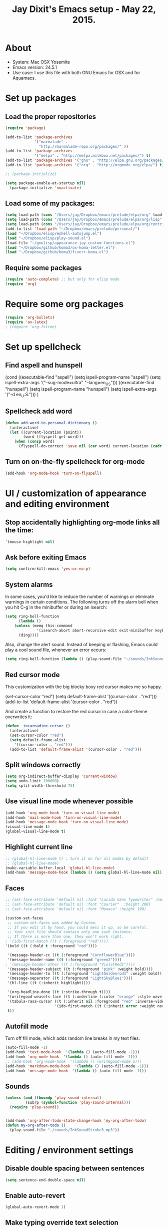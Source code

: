 #+TITLE: Jay Dixit's Emacs setup - May 22, 2015.
* About
  - System: Mac OSX Yosemite
  - Emacs version: 24.5.1
  - Use case: I use this file with both GNU Emacs for OSX and for Aquamacs.

* Set up packages
** Load the proper repositories

#+BEGIN_SRC emacs-lisp
(require 'package)

(add-to-list 'package-archives
             '("marmalade" .
               "http://marmalade-repo.org/packages/" ))
(add-to-list 'package-archives
             '("melpa" . "http://melpa.milkbox.net/packages/") t)
(add-to-list 'package-archives '("gnu" . "http://elpa.gnu.org/packages/"))
(add-to-list 'package-archives '("org" . "http://orgmode.org/elpa/") t)

;; (package-initialize)

(setq package-enable-at-startup nil)
  (package-initialize 'noactivate)

#+END_SRC

** Load some of my packages:
#+BEGIN_SRC emacs-lisp
(setq load-path (cons "/Users/jay/Dropbox/emacs/prelude/elpa/org" load-path))
(setq load-path (cons "/Users/jay/Dropbox/emacs/prelude/elpa/org/lisp" load-path))
(setq load-path (cons "/Users/jay/Dropbox/emacs/prelude/elpa/org/contrib/lisp" load-path))
(add-to-list 'load-path "~/Dropbox/emacs/prelude/personal/")
(load "~/Dropbox/elisp/eshell-autojump.el")
(load "~/Dropbox/elisp/play-sound.el")
(load-file "~/gnulisp/appearance-jay-custom-functions.el")
(load "~/Dropbox/github/koma3/ox-koma-letter.el")
(load "~/Dropbox/github/koma3/fiverr-koma.el") 
#+END_SRC

** Require some packages
#+BEGIN_SRC emacs-lisp
(require 'auto-complete) ;; but only for elisp mode
(require 'org)
#+END_SRC

* Require some org packages
#+BEGIN_SRC emacs-lisp
(require 'org-bullets)
(require 'ox-latex)
; (require 'org-fstree)
#+END_SRC

* Set up spellcheck
** Find aspell and hunspell
# #+BEGIN_SRC emacs-lisp
(cond
 ((executable-find "aspell")
  (setq ispell-program-name "aspell")
  (setq ispell-extra-args '("--sug-mode=ultra" "--lang=en_US")))
 ((executable-find "hunspell")
  (setq ispell-program-name "hunspell")
  (setq ispell-extra-args '("-d en_U.S.")))
 )
# #+END_SRC

** Spellcheck add word
#+BEGIN_SRC emacs-lisp
(defun add-word-to-personal-dictionary ()
  (interactive)
  (let ((current-location (point))
        (word (flyspell-get-word)))
    (when (consp word)
      (flyspell-do-correct 'save nil (car word) current-location (cadr word) (caddr word) current-location))))
#+END_SRC

** Turn on on-the-fly spellcheck for org-mode

#+BEGIN_SRC emacs-lisp
(add-hook 'org-mode-hook 'turn-on-flyspell)
#+END_SRC

* UI / customization of appearance and editing environment
** Stop accidentally highlighting org-mode links all the time:

#+BEGIN_SRC emacs-lisp
'(mouse-highlight nil)
#+END_SRC

** Ask before exiting Emacs

#+BEGIN_SRC emacs-lisp
(setq confirm-kill-emacs 'yes-or-no-p) 
#+END_SRC

** System alarms

In some cases, you'd like to reduce the number of warnings or eliminate warnings in certain conditions. The following turns off the alarm bell when you hit C-g in the minibuffer or during an isearch:
#+BEGIN_SRC emacs-lisp
(setq ring-bell-function
      (lambda ()
	(unless (memq this-command
		      '(isearch-abort abort-recursive-edit exit-minibuffer keyboard-quit))
	  (ding))))
#+END_SRC

Also, change the alert sound. Instead of beeping or flashing, Emacs could play a cool sound file, whenever an error occurs:
#+BEGIN_SRC emacs-lisp
(setq ring-bell-function (lambda () (play-sound-file "~/sounds/InkSoundStroke3.mp3")))
#+END_SRC

** Red cursor mode

This customization with the big blocky boxy red cursor makes me so happy.
# #+BEGIN_SRC emacs-lisp
(set-cursor-color "red")
(setq default-frame-alist
      '((cursor-color . "red")))
(add-to-list 'default-frame-alist '(cursor-color . "red"))
# #+END_SRC

And create a function to restore the red cursor in case a color-theme overwrites it:
#+BEGIN_SRC emacs-lisp
(defun  incarnadine-cursor ()
  (interactive)
  (set-cursor-color "red")
  (setq default-frame-alist
	'((cursor-color . "red")))
  (add-to-list 'default-frame-alist '(cursor-color . "red")))
#+END_SRC

** Split windows correctly

#+BEGIN_SRC emacs-lisp
(setq org-indirect-buffer-display 'current-window)
(setq undo-limit 100000)
(setq split-width-threshold 75)
#+END_SRC

** Use visual line mode whenever possible

#+BEGIN_SRC emacs-lisp
(add-hook 'org-mode-hook 'turn-on-visual-line-mode)
(add-hook 'mail-mode-hook 'turn-on-visual-line-mode)
(add-hook 'message-mode-hook 'turn-on-visual-line-mode)
(visual-line-mode t)
(global-visual-line-mode t)
#+END_SRC

** Highlight current line

#+BEGIN_SRC emacs-lisp
;; (global-hl-line-mode t) ; turn it on for all modes by default
;; (global-hl-line-mode)
(make-variable-buffer-local 'global-hl-line-mode)
(add-hook 'message-mode-hook (lambda () (setq global-hl-line-mode nil)))
#+END_SRC

** Faces

#+BEGIN_SRC emacs-lisp
;; (set-face-attribute 'default nil :font "Lucida Sans Typewriter" :height 180)
;; (set-face-attribute 'default nil :font "Courier"  :height 200)
;; (set-face-attribute 'default nil :font "Monaco" :height 190)

(custom-set-faces
 ;; custom-set-faces was added by Custom.
 ;; If you edit it by hand, you could mess it up, so be careful.
 ;; Your init file should contain only one such instance.
 ;; If there is more than one, they won't work right.
; '(ido-first-match ((t (:foreground "red"))))
'(bold ((t (:bold t :foreground "red"))))

 '(message-header-cc ((t (:foreground "CornflowerBlue"))))
 '(message-header-name ((t (:foreground "green2"))))
; '(message-header-other ((t (:foreground "VioletRed1"))))
 '(message-header-subject ((t (:foreground "pink" :weight bold))))
 '(message-header-to ((t (:foreground "LightGoldenrod1" :weight bold))))
 '(message-separator ((t (:foreground "LightSkyBlue1"))))
 '(hl-line ((t (:inherit highlight))))

 '(org-headline-done ((t (:strike-through t))))
 '(writegood-weasels-face ((t (:underline (:color "orange" :style wave)))))
 '(tabula-rasa-cursor ((t (:inherit nil :foreground "red" :inverse-video t)))
                      '(ido-first-match ((t (:inherit error :weight normal))))
 t))
#+END_SRC

** Autofill mode

Turn off fill mode, which adds random line breaks in my text files:
#+BEGIN_SRC emacs-lisp
(auto-fill-mode -1)
(add-hook 'text-mode-hook  '(lambda () (auto-fill-mode -1)))
(add-hook 'org-mode-hook  '(lambda () (auto-fill-mode -1)))
;; (add-hook 'org-mode-hook  '(lambda () (writegood-mode 1)))
(add-hook 'markdown-mode-hook  '(lambda () (auto-fill-mode -1)))
(add-hook 'message-mode-hook  '(lambda () (auto-fill-mode -1)))
#+END_SRC

** Sounds

#+BEGIN_SRC emacs-lisp
(unless (and (fboundp 'play-sound-internal)
	     (subrp (symbol-function 'play-sound-internal)))
  (require 'play-sound))


(add-hook 'org-after-todo-state-change-hook 'my-org-after-todo)
(defun my-org-after-todo ()
  (play-sound-file "~/sounds/InkSoundStroke3.mp3"))
#+END_SRC

* Editing / environment settings
** Disable double spacing between sentences

#+BEGIN_SRC emacs-lisp
(setq sentence-end-double-space nil)
#+END_SRC

** Enable auto-revert

#+BEGIN_SRC emacs-lisp
(global-auto-revert-mode 1)
#+END_SRC

** Make typing override text selection

#+BEGIN_SRC emacs-lisp
(delete-selection-mode 1)
#+END_SRC

** Automatically pair parentheses
#+BEGIN_SRC emacs-lisp
(autopair-mode 1)
(setq buffer-save-without-query nil)
#+END_SRC

** Search in Spotlight
#+BEGIN_SRC emacs-lisp
(setq locate-command "mdfind")
#+END_SRC

** Automatically open files in their correct modes

#+BEGIN_SRC emacs-lisp
(setq auto-mode-alist (cons '("\\.txt" . org-mode) auto-mode-alist))
(setq auto-mode-alist (cons '("\\.msg" . message-mode) auto-mode-alist))
(add-to-list 'auto-mode-alist '("\\.org\\'" . org-mode))
(add-to-list 'auto-mode-alist '("\\.abbrev_defs\\'" . org-mode))
(add-to-list 'auto-mode-alist '("README$" . org-mode))
(add-hook 'emacs-lisp-mode-hook (lambda () (abbrev-mode -1)))
(add-hook 'css-mode-hook (lambda () (abbrev-mode -1)))
(add-hook 'html-mode-hook (lambda () (abbrev-mode -1)))
(add-hook 'html-helper-mode-hook (lambda () (abbrev-mode -1)))
(add-hook 'eshell-mode-hook (lambda () (abbrev-mode -1)))
(add-hook 'shell-mode-hook (lambda () (abbrev-mode -1)))
(add-hook 'shell-script-mode-hook (lambda () (abbrev-mode -1)))
(add-hook 'term-mode-hook (lambda () (abbrev-mode -1)))
(add-to-list 'auto-mode-alist '("COMMIT_EDITMSG$" . diff-mode))
(add-to-list 'auto-mode-alist '("\\.css$" . css-mode))
(add-to-list 'auto-mode-alist '("\\.rb$" . ruby-mode))
(add-to-list 'auto-mode-alist '("Rakefile$" . ruby-mode))
(add-to-list 'auto-mode-alist '("\\.js\\(on\\)?$" . js2-mode))
(add-to-list 'auto-mode-alist '("\\.xml$" . nxml-mode))
#+END_SRC

* GNUS
#+BEGIN_SRC emacs-lisp
(setq user-mail-address "dixit@aya.yale.edu")
(setq user-full-name "Jay Dixit")
#+END_SRC

* Org-mode
** Org setup
*** Some favorite ~org~ settings:
#+BEGIN_SRC emacs-lisp
(setq org-indent-mode t)
(setq org-indent-indentation-per-level 2)
(setq org-use-property-inheritance t)
(setq org-ctrl-k-protect-subtree t)
(setq org-clock-persist 'history)
(org-clock-persistence-insinuate)
(setq org-clock-persist t)
(setq org-export-with-smart-quotes t)
(setq org-fontify-quote-and-verse-blocks t)
;; blank lines before new headings
(setq org-blank-before-new-entry
      '((Heading . auto)
       (plain-list-item . nil))) 
(setq org-return-follows-link t) 
#+END_SRC

*** Load my org modules
#+BEGIN_SRC emacs-lisp
'(org-modules (quote (org-info org-jsinfo org-pomodoro org-mac-link org-mime )))
#+END_SRC
** Org custom functions
*** Archiving
(defadvice org-archive-subtree (around my-org-archive-subtree activate)
  (let ((org-archive-location
	 (if (save-excursion (org-back-to-heading)
			     (> (org-outline-level) 1))
	     (concat (car (split-string org-archive-location "::"))
		     "::* "
		     (car (org-get-outline-path)))
	   org-archive-location)))
    ad-do-it))
#+END_SRC
*** org-mode speed commands
#+BEGIN_SRC emacs-lisp
(setq org-use-speed-commands t)
(setq org-speed-commands-user (quote (
                                      ("k" . org-kill-note-or-show-branches)
                                      ("q" . bh/show-org-agenda)
                                      ("h" . org-agenda-schedule)
                                      ("d" . org-deadline)
                                      ("w" . org-refile)
                                      ("z" . org-add-note)
                                      ("A" . org-archive-subtree-default-with-confirmation)
                                      ("J" . org-clock-goto)
                                      ("Z" . ignore))))
#+END_SRC

** Org-mode key bindings:
#+BEGIN_SRC emacs-lisp
(define-key global-map "\C-cc" 'org-capture)
(global-set-key "\C-cc" 'org-capture)
(global-set-key "\C-cl" 'org-store-link)
(global-set-key "\C-ca" 'org-agenda)
#+END_SRC
** Org agenda
*** Stop mouse cursor from highlighting lines in org-agenda
#+BEGIN_SRC emacs-lisp
(add-hook 'org-finalize-agenda-hook
          (lambda () (remove-text-properties
                      (point-min) (point-max) '(mouse-face t))))
#+END_SRC

** org stuck projects (?)
Defining stuck projects as todos that do not contain "scheduled" or
"deadline". See also [[http://www.gnu.org/software/emacs/manual/html_node/org/Stuck-projects.html][here]].
#+BEGIN_SRC emacs-lisp
(setq org-stuck-projects
      '("TODO={.+}/-DONE" nil nil "SCHEDULED:\\|DEADLINE:"))
#+END_SRC

** Org settings
#+BEGIN_SRC emacs-lisp
(add-hook 'after-init-hook 'org-agenda-list)
(require 'org-inlinetask)
;; Overwrite the current window with the agenda
(setq org-agenda-window-setup 'current-window)

;; Delete IDs When Cloning
(setq org-clone-delete-id t)

;; start org in folded mode
(setq org-startup-folded t)

;; allow alphabetical list entries, i.e. "a. this b. that c. another"
(setq org-alphabetical-lists t)

;; fast TODO selection
(setq org-use-fast-todo-selection t)

;; more org settings
(setq org-treat-S-cursor-todo-selection-as-state-change nil)

(setq org-src-fontify-natively t)

;; (add-to-list 'load-path (expand-file-name "~/git/org-mode/lisp"))
#+END_SRC

*** Activate org-mode automatically

#+BEGIN_SRC emacs-lisp
(add-to-list 'auto-mode-alist '("\\.\\(org\\|org_archive\\|txt\\|txt_archive\\)$" . org-mode))
#+END_SRC

** Org keywords
#+BEGIN_SRC emacs-lisp
(setq org-todo-keywords
      '(
        (sequence "TODO" "|" "DONE! :-)")
        (sequence "DELEGATE" "DELEGATED" "|" "DONE! :-)")
        (sequence "QUESTION" "|" "ANSWERED")
        (sequence "QUESTIONS" "|" "ANSWERS")
        (sequence "SOMEDAY/MAYBE" "|" "DONE! :-)")
        (sequence "MAYBE" "|" "MAYBE NOT" "DONE! :-)")
        (sequence "NEXT" "|" "DONE! :-)")
        (sequence "DID NOT DO :-/" "STARTED" "|" "DONE! :-)") 
        (sequence "STRATEGY" "|")
(sequence "DONE" "|") 
        (sequence "IF" "THEN" "|")
        (sequence "GOAL" "PLAN" "|" "DONE! :-)")
        ))
#+END_SRC

** Protect org headings from accidental demotion
Don't delete headings unless I specifically say so. So i.e. when I hit delete, don't delete stars, only content.
#+BEGIN_SRC emacs-lisp
(defun new-org-delete-backward-char (N)
  (interactive "p")
  (cond ((region-active-p)
         (delete-region
          (region-beginning)
          (region-end)))
        ((looking-back "[*]+ ")
         (previous-line)
         (end-of-line))
        (t
         (org-delete-backward-char N))))
(add-hook 
 'org-mode-hook
 (lambda ()
   (define-key org-mode-map (kbd "DEL") 
     'new-org-delete-backward-char)))
#+END_SRC

** Org export
*** Change section numbering depending on what export format I use
#+BEGIN_SRC emacs-lisp
(defun my-org-export-change-options (plist backend)
  (cond
   ((equal backend 'html)
    (plist-put plist :with-toc nil)
    (plist-put plist :section-numbers nil))
   ((equal backend 'latex)
    (plist-put plist :with-toc t)
    (plist-put plist :section-numbers t)))
  plist)
(add-to-list 'org-export-filter-options-functions 'my-org-export-change-options)
#+END_SRC

*** export with drawers 
#+BEGIN_SRC emacs-lisp
(setq org-export-with-drawers t)
(defun jbd-org-export-format-drawer (name content)
  "Export drawers to drawer HTML class."
  (setq content (org-remove-indentation content))
  (format "@<div class=\"drawer\">%s@</div>\n" content))
(setq org-export-format-drawer-function 'jbd-org-export-format-drawer)
(setq org-icalendar-include-todo t)
#+END_SRC

** Org-mode hooks and other org settings
#+BEGIN_SRC emacs-lisp
'(initial-major-mode (quote org-mode))
(add-hook 'org-mode-hook 'turn-on-font-lock)
(add-hook 'org-mode-hook ' turn-on-olivetti-mode)
'(org-replace-disputed-keys t)
'(org-use-extra-keys nil)
'(org-adapt-indentation nil)
'(org-edit-src-content-indentation 4)
'(org-ellipsis (quote org-warning))
'(org-enforce-todo-checkbox-dependencies t)
'(org-enforce-todo-dependencies t)
'(org-html-postamble nil)
'(org-fontify-emphasized-text t)
'(org-src-preserve-indentation t)
'(org-startup-align-all-tables t)
'(org-startup-folded showeverything)
'(org-startup-indented nil)
'(org-hide-leading-stars t)
'(org-indent-mode-turns-off-org-adapt-indentation nil)
'(org-indent-mode-turns-on-hiding-stars nil)
'(org-insert-mode-line-in-empty-file t)
'(org-list-indent-offset 3)
'(org-log-done (quote time))
'(org-log-refile (quote time))
'(org-n-level-faces 9)
'(org-odd-levels-only nil)
'(org-priority-faces nil)
'(org-provide-checkbox-statistics to)
;; '(add-hook 'org-mode-hook (lambda () (org-bullets-mode 1)))
(setq org-directory "~/Dropbox/writing/notationaldata/")
(setq org-default-notes-file (concat org-directory "notes.txt"))
#+END_SRC

** Org refile settings
*** Exclude ~DONE~ state tasks from refile targets:
#+BEGIN_SRC emacs-lisp
(defun bh/verify-refile-target ()
  "Exclude todo keywords with a done state from refile targets"
  (not (member (nth 2 (org-heading-components)) org-done-keywords)))
(setq org-refile-target-verify-function 'bh/verify-refile-target)
#+END_SRC

** Fix '\emsp' bug in clocktable (doesn't work though):
#+BEGIN_SRC emacs-lisp
(defun my-org-clocktable-indent-string (level)
  (if (= level 1)
      ""
    (let ((str "^"))
      (while (> level 2)
        (setq level (1- level)
              str (concat str "--")))
      (concat str "-> "))))
(advice-add 'org-clocktable-indent-string :override #'my-org-clocktable-indent-string)
#+END_SRC

** org-capture setup

This is working correctly:
#+BEGIN_SRC emacs-lisp
(setq org-capture-templates
      (quote
       (
        ("m" "Mail" entry (file+olp org-default-notes-file "Emails") "** Email %T
From: Jay Dixit <dixit@aya.yale.edu>
To: %^{Send mail to}
Subject: %^{Subject}
--text follows this line--
%?")

	("g" "gratitude" entry (file "gratitude.txt")
	 "\n\n\n\n* %U\n\n1. %?\n\n" :prepend t :kill-buffer t)

	("L" "Later" checkitem (file+headline "playful.org" "Later") "\n\n [ ] %?\n\n" :prepend t :kill-buffer t)

	("l" "learnings" entry (file "learnings.org" :prepend t :kill-buffer t)
	 "\n\n* %i%?\n\nEntered on %U %i\n\n" :prepend t :kill-buffer t)

	("n" "note" entry (file org-default-notes-file)
	 "* %? :NOTE:\n%U\n%a\n  %i" :prepend t :kill-buffer t :clock-in t :clock-resume t)

	("b" "book" entry (file "../book/book-capture.txt" :prepend t :kill-buffer t)
	 "\n\n* %i%?\n\n" :prepend t :kill-buffer t)

	("v" "visualness and visual actions" entry (file "visual-actions.txt")
	 "\n\n\n\n*  %? %i\n \n" :prepend t :kill-buffer t)

	("e" "expression" entry (file "expression.txt")
	 "\n\n* %U\n  %i\n %?\nEntered on %U  %i\n" :prepend t :kill-buffer t)

	("h" "historical interest" entry (file "historical-lifestream.txt")
	 "\n\n* %U\n  %i\n %?\nEntered on %U  %i\n" :prepend t :kill-buffer t)

	("p" "pages" entry (file "~/Dropbox/writing/notationaldata/pages.txt")
	 "\n\n\n\n* %U\n\n%?\n\nEntered on %U  %i\n\n" :prepend t :kill-buffer t)

	("s" "storytelling and writing" entry (file "~/Dropbox/writing/notationaldata/writing-teacher/teaching-writing-and-storytelling.txt")
	 "\n\n\n\n* %U\n\n%?\n\nEntered on %U  %i\n\n" :prepend t :kill-buffer t)

	("F" "Funny" entry (file "~/Dropbox/writing/notationaldata/funny.txt")
	 "\n\n\n\n* %U\n\n%?\n" :prepend t :kill-buffer t)

	("V" "Vegas journal" entry (file "vegas-journal-capture.txt")
	 "\n\n\n\n* %U\n\n%?\n\nEntered on %U  %i\n\n" :prepend t :kill-buffer t)

("M" "Memorize" entry
               (file+headline (concat org-directory "org-drill-jays-decks.org")
                              "Vocabulary")
               "* Word :drill:\n%^ \n** Answer \n%^")

;; source: http://stackoverflow.com/questions/14666625/combine-org-mode-capture-and-drill-modules-to-learn-vocabulary
;; http://lists.gnu.org/archive/html/emacs-orgmode/2010-09/msg00924.html

	("f" "flowy" entry (file "flowy.org")
	 "\n\n*  %i\n %?\n" :prepend t :kill-buffer t))))
#+END_SRC

** Another org-setting, not sure what this one does exactly
#+BEGIN_SRC emacs-lisp
(defun org-ido-completing-read (&rest args)
  "Completing-read using `ido-mode' speedups if available"
  (if (and ido-mode (listp (second args)))
      (apply 'ido-completing-read args)
    (apply 'completing-read args)))
#+END_SRC

** Mobile org
Can't get this to work on my iPhone:
#+BEGIN_SRC emacs-lisp
(setq org-mobile-directory "/Users/jay/Dropbox/Apps/mobileorg/")
#+END_SRC

** Org custom functions
*** Workflowy mode
Make ~org-mode~ temporarily emulate traditional outlining keybindings
e.g. nvALT
#+BEGIN_SRC emacs-lisp
(define-minor-mode zin/org-outline-mode
  "" nil
  :lighter " OOut"
  :keymap (let ((map (make-sparse-keymap)))
            (define-key map (kbd "<return>") 'org-meta-return)
            (define-key map (kbd "<tab>") 'org-metaright)
            (define-key map (kbd "S-<tab>") 'org-metaleft)
            (define-key map (kbd "<M-return>") 'org-return)
            map))
(global-set-key "\C-co" 'zin/org-outline-mode)

(defun workflowy-mode ()
  "workflowy"
  (interactive)
  (setq org-bullets-bullet-list (quote ("• ")))
  (zin/org-outline-mode)  
  (org-bullets-mode)
  (org-bullets-mode)
  (boss-mode)
  (incarnadine-cursor)
  (define-key org-mode-map (kbd "DEL") 
    'new-org-delete-backward-char)
  (define-key key-minor-mode-map (kbd "DEL")  'new-org-delete-backward-char)
  (insert "\n* "))

#+END_SRC

*** Check checkbox then automatically move to next item in list ([[http://superuser.com/questions/568482/org-mode-function-to-check-checkbox-and-move-to-next-in-list#][Source]]):
#+BEGIN_SRC emacs-lisp
(defun org-checkbox-next ()
  (interactive)
  (when (org-at-item-checkbox-p)
    (org-toggle-checkbox))
  (org-next-item))
#+END_SRC

*** Update parent cookie
I think this is to make parent ~DONE~ states automatically update:
#+BEGIN_SRC emacs-lisp
(defun myorg-update-parent-cookie ()
  (when (equal major-mode 'org-mode)
    (save-excursion
      (ignore-errors
	(org-back-to-heading)
	(org-update-parent-todo-statistics)))))

(defadvice org-kill-line (after fix-cookies activate)
  (myorg-update-parent-cookie))

(defadvice kill-whole-line (after fix-cookies activate)
  (myorg-update-parent-cookie))
#+END_SRC

*** checkbox-list-complete

Mark heading done when all checkboxes are checked. See [[http://thread.gmane.org/gmane.emacs.orgmode/42715][here]]. An item consists of a list with checkboxes. When all of the checkboxes are checked, the item should be considered complete and its ~TODO~ state should be automatically changed to ~DONE~. The code below does that. This version is slightly enhanced over the one in the mailing list (see [[http://thread.gmane.org/gmane.emacs.orgmode/42715/focus=42721][here]]) to reset the state back to TODO if a checkbox is unchecked. Note that the code requires that a checkbox statistics cookie (the [/] or [%] thingie in the headline - see the Checkboxes section in the manual) be present in order for it to work. Note also that it is too dumb to figure out whether the item has a ~TODO~ state in the first place: if there is a statistics cookie, a ~TODO~ / ~DONE~ state will be added willy-nilly any time that the statistics cookie is changed.

#+BEGIN_SRC emacs-lisp
(eval-after-load 'org-list
  '(add-hook 'org-checkbox-statistics-hook (function ndk/checkbox-list-complete)))

(defun ndk/checkbox-list-complete ()
  (save-excursion
    (org-back-to-heading t)
    (let ((beg (point)) end)
      (end-of-line)
      (setq end (point))
      (goto-char beg)
      (if (re-search-forward "\\[\\([0-9]*%\\)\\]\\|\\[\\([0-9]*\\)/\\([0-9]*\\)\\]" end t)
          (if (match-end 1)
              (if (equal (match-string 1) "100%")
                  ;; all done - do the state change
                  (org-todo 'done)
                (org-todo 'todo))
            (if (and (> (match-end 2) (match-beginning 2))
                     (equal (match-string 2) (match-string 3)))
                (org-todo 'done)
              (org-todo 'todo)))))))
#+END_SRC

*** Org align tables

#+BEGIN_SRC emacs-lisp
(defun my-align-all-tables ()
  (interactive)
  (org-table-map-tables 'org-table-align 'quietly))
#+END_SRC

*** Org extract link 

#+BEGIN_SRC emacs-lisp
(defun my-org-extract-link ()
  "Extract the link location at point and put it on the killring."
  (interactive)
  (when (org-in-regexp org-bracket-link-regexp 1)
    (kill-new (org-link-unescape (org-match-string-no-properties 1)))))
#+END_SRC

*** Org insert link

Insert link with HTML title as default description. When using `org-insert-link'
(`C-c C-l') it might be useful to extract contents from HTML <title> tag and use
it as a default link description. Here is a way to accomplish this:

#+BEGIN_SRC emacs-lisp
(require 'mm-url) ; to include mm-url-decode-entities-string

(defun my-org-insert-link ()
  "Insert org link where default description is set to html title."
  (interactive)
  (let* ((url (read-string "URL: "))
         (title (get-html-title-from-url url)))
    (org-insert-link nil url title)))

(defun get-html-title-from-url (url)
  "Return content in <title> tag."
  (let (x1 x2 (download-buffer (url-retrieve-synchronously url)))
    (save-excursion
      (set-buffer download-buffer)
      (beginning-of-buffer)
      (setq x1 (search-forward "<title>"))
      (search-forward "</title>")
      (setq x2 (search-backward "<"))
      (mm-url-decode-entities-string (buffer-substring-no-properties x1 x2)))))
#+END_SRC

*** Org insert subtask

#+BEGIN_SRC emacs-lisp
(defun my-org-insert-sub-task ()
  (interactive)
  (let ((parent-deadline (org-get-deadline-time nil)))
    (org-goto-sibling)
    (org-insert-todo-subheading t)
    (when parent-deadline
      (org-deadline nil parent-deadline))))
#+END_SRC

*** Reschedule agenda items to today with a single command

#+BEGIN_SRC emacs-lisp
(defun org-agenda-reschedule-to-today ()
  (interactive)
  (cl-flet ((org-read-date (&rest rest) (current-time)))
	   (call-interactively 'org-agenda-schedule)))
#+END_SRC

*** Org archive done

Source: [[http://stackoverflow.com/questions/6997387/how-to-archive-all-the-done-tasks-using-a-single-command][link]]
#+BEGIN_SRC emacs-lisp
(defun my-org-archive-done-tasks ()
  (interactive)
  (org-map-entries 'org-archive-subtree "/DONE" 'file))
#+END_SRC

** Org capture
Make org-capture open in full window! :-)
#+BEGIN_SRC emacs-lisp
(add-hook 'org-capture-mode-hook 'turn-on-auto-capitalize-mode)
(add-hook 'org-capture-mode-hook 'delete-other-windows)
(add-hook 'org-capture-mode-hook 'writeroom-mode)
#+END_SRC

* Typography
** Replace smart quotes with straight quotes
Replace smart quotes with straight quotes so that spell check can recognize words with contractions like "don't" and "can't." For when I paste text in that I've copied from the web.
#+BEGIN_SRC emacs-lisp
(defun replace-smart-quotes (beg end)
  "Replace 'smart quotes' in buffer or region with ascii quotes."
  (interactive "r")
  (format-replace-strings '(("\x201C" . "\"")
                            ("\x201D" . "\"")
                            ("\x2018" . "'")
                            ("\x2019" . "'"))
                          nil beg end))
#+END_SRC

** Paste and replace quotes
Haven't used this next one:
#+BEGIN_SRC emacs-lisp
(defun paste-and-replace-quotes ()
  "Yank (paste) and replace smart quotes from the source with ascii quotes."
  (interactive)
  (clipboard-yank)
  (replace-smart-quotes (mark) (point)))
#+END_SRC

* My custom functions/settings
** Buffers
*** Buffer-stack
I use buffer-stack to navigate between buffers using ⌘-left and ⌘-right:
#+BEGIN_SRC emacs-lisp
(require 'buffer-stack)
#+END_SRC

GNU Emacs:
#+BEGIN_SRC emacs-lisp
(global-set-key [(s-right)] 'buffer-stack-down)
(global-set-key [(s-left)] 'buffer-stack-up)
#+END_SRC

Aquamacs:
#+BEGIN_SRC emacs-lisp
(global-set-key [(A-right)] 'buffer-stack-down)
(global-set-key [(A-left)] 'buffer-stack-up)
#+END_SRC

*** Uniqify buffers
Open new buffers without prompting me for a filename global counter to ensure
every new buffer will be unique:
#+BEGIN_SRC emacs-lisp
(defvar new-buffer-count 0)
(defun new-buffer ()
  (interactive)
  (setq new-buffer-count (+ new-buffer-count 1))
  (switch-to-buffer (concat "buffer" (int-to-string new-buffer-count)))
  (org-mode))
(global-set-key (kbd "s-T") 'new-buffer)
;; (define-key key-minor-mode-map "\s-\S-T" 'new-buffer)
#+END_SRC

*** Create new buffer as org-mode subtree in current file
#+BEGIN_SRC emacs-lisp
(defun org-new-scratch-buffer ()
  (interactive)
  (insert "* oh hi there! " (format-time-string "%F %l:%M%P\n\n"))
  (org-tree-to-indirect-buffer 'current-window)
  )
#+END_SRC

*** Don't autocorrect in minibuffer
#+BEGIN_SRC emacs-lisp
(add-hook 'minibuffer-setup-hook 'conditionally-disable-abbrev)
(add-hook 'minibuffer-exit-hook (lambda () (abbrev-mode 1)))
(add-hook 'minibuffer-setup-hook (lambda ()
                                   (abbrev-mode -1)))
#+END_SRC

*** Ignore case when reading buffer and file names
#+BEGIN_SRC emacs-lisp
(setq read-buffer-completion-ignore-case t)
(setq read-file-name-completion-ignore-case t)
#+END_SRC

* Browsing
** Make URLs in comments/strings clickable

#+BEGIN_SRC emacs-lisp
(add-hook 'find-file-hooks 'goto-address-prog-mode)
#+END_SRC

** Set the default browser
#+BEGIN_SRC emacs-lisp
(setq browse-url-browser-function 'browse-url-default-macosx-browser)
#+END_SRC

* Miscellaneous/unsorted settings

#+BEGIN_SRC emacs-lisp
'(cua-enable-cua-keys (quote shift))
'(cua-highlight-region-shift-only t)
'(cua-mode nil nil (cua-base))
'(cursor-type (quote box))
'(send-mail-function (quote sendmail-send-it))
'(shift-select-mode nil)
'(transient-mark-mode t)
'(user-mail-address "dixit@aya.yale.edu")
'(global-flyspell-mode t)
'(message-send-mail-function (quote message-send-mail-with-sendmail))
'(mail-send-mail-function (quote message-send-mail-with-sendmail))
'(setq mail-user-agent 'message-user-agent)
'(global-set-key [(A-W)]  'buffer-stack-bury-and-kill)
'(ns-right-command-modifier (quote meta))
'(ns-tool-bar-display-mode (quote both) t)
'(ns-tool-bar-size-mode nil t)
'(standard-indent 3)
'(ns-function-modifier (quote meta))
(transient-mark-mode t)
(tooltip-mode -1)
(setq ns-function-modifier 'hyper)
;; open files in an existing frame instead of a new frame
(setq ns-pop-up-frames nil)
#+END_SRC

** Open everything in its right mode; use ~org-mode~ whenever possible

#+BEGIN_SRC emacs-lisp
(setq auto-mode-alist (cons '("\\.md" . org-mode) auto-mode-alist))
(setq auto-mode-alist (cons '("\\.abbrev_defs" . emacs-lisp-mode) auto-mode-alist))
;; is this the best mode for editing HTML? 
(setq auto-mode-alist (cons '("\\.html" . web-mode) auto-mode-alist))
#+END_SRC

** Enable highlighting of text similar to standard word processors

#+BEGIN_SRC emacs-lisp
'(org-support-shift-select (quote always))
#+END_SRC

** Autocapitalization

#+BEGIN_SRC emacs-lisp
(require 'auto-capitalize)
(add-hook 'message-mode-hook 'turn-on-auto-capitalize-mode)
(add-hook 'org-mode-hook 'turn-on-auto-capitalize-mode)
;; (add-hook message-mode-hook turn-on-orgstruct)
#+END_SRC

** Define my default directory:

#+BEGIN_SRC emacs-lisp
(setq default-directory "~/Dropbox/writing/" )
#+END_SRC

* LaTeX
** Find LaTeX on my system

#+BEGIN_SRC emacs-lisp
(if (eq window-system 'mac)
    (add-to-list 'exec-path "/usr/local/texlive/2014/bin/universal-darwin")
  )
#+END_SRC

** XeLaTeX customisations

~org~ to LaTeX customisations, ~-shell-escape~ needed for ~minted~:
#+BEGIN_SRC emacs-lisp
(setq  ; org-export-dispatch-use-expert-ui t non-intrusive export dispatch
 org-latex-pdf-process               ; for regular export

 '("xelatex -shell-escape -interaction nonstopmode -output-directory %o %f"
   "xelatex -shell-escape -interaction nonstopmode -output-directory %o %f"
   "xelatex -shell-escape -interaction nonstopmode -output-directory %o %f"))
#+END_SRC

* Backups
Make backups:
#+BEGIN_SRC emacs-lisp
(setq backup-directory-alist `(("." . "~/.saves")))
(setq
 backup-by-copying t      ; don't clobber symlinks
 delete-old-versions t
 kept-new-versions 6
 kept-old-versions 2
 version-control t)       ; use versioned backups
#+END_SRC

Make backups of files, even when they're in version control:
#+BEGIN_SRC emacs-lisp
(setq vc-make-backup-files t)
#+END_SRC

* Message mode

** Report problems with the SMTP server

#+BEGIN_SRC emacs-lisp
(setq smtpmail-debug-info t)
#+END_SRC

** Add Cc and Bcc headers to the message buffer

#+BEGIN_SRC emacs-lisp
(setq message-default-mail-headers "Cc: \nBcc: \n")
(setq mail-user-agent 'message-user-agent)
(setq auto-mode-alist (cons '("\\.email" . message-mode) auto-mode-alist))
#+END_SRC

** Wrapper for ~message-mail~ that prompts for the 'to' and 'subject' lines

#+BEGIN_SRC emacs-lisp
(defun mail-region (b e to subject)
  "Send the current region in an email"
  (interactive "r\nsRecipient: \nsSubject: ")
  (let ((orig-buffer (current-buffer)))
    (message-mail to subject)
    (message-goto-body)
    (insert (save-excursion (set-buffer orig-buffer)
			    (buffer-substring-no-properties b e)))
    (message-send-and-exit)))
#+END_SRC

** Forgot what this is 

#+BEGIN_SRC emacs-lisp
(add-to-list 'completion-styles 'initials t)
#+END_SRC

** orgstruct mode
#+BEGIN_SRC emacs-lisp
;; orgstruct++-mode is enabled in Gnus message buffers to aid in creating structured email messages.
;; (add-hook 'message-mode-hook 'orgstruct-mode 'append)
; (add-hook 'message-mode-hook 'bbdb-define-all-aliases 'append)
(add-hook 'message-mode-hook 'turn-on-flyspell 'append)
#+END_SRC

** Remember recent email addresses

#+BEGIN_SRC emacs-lisp
(add-to-list 'load-path "~/Dropbox/elisp/recent-addresses-0.1")
(require 'recent-addresses)
(recent-addresses-mode 1)
(add-hook 'message-setup-hook 'recent-addresses-add-first-to)
#+END_SRC

* Pomodoro

#+BEGIN_SRC emacs-lisp
(require 'org-pomodoro)

(defun pomodoro-start ()
  (interactive)
  (play-sound-file "~/sounds/mgm-lion-roar-short.mp3")
  (org-pomodoro)
  )
#+END_SRC

* Reveal in finder

#+BEGIN_SRC emacs-lisp
(require 'reveal-in-finder)
#+END_SRC

* ~eshell~

#+BEGIN_SRC emacs-lisp
(setenv "PATH" (shell-command-to-string "source ~/.profile; echo -n $PATH"))
(require 'eshell-autojump)
#+END_SRC

* ~ibuffer~

#+BEGIN_SRC emacs-lisp
(global-set-key (kbd "C-x C-b") 'ibuffer)
(autoload 'ibuffer "ibuffer" "List buffers." t)
#+END_SRC

Defines ~ibuffer-do-replace-string~:
#+BEGIN_SRC emacs-lisp
(define-ibuffer-op replace-string (from-str to-str)
  "Perform a `replace-string' in marked buffers."
  (:interactive
   (let* ((from-str (read-from-minibuffer "Replace string: "))
          (to-str (read-from-minibuffer (concat "Replace " from-str
                                                " with: "))))
     (list from-str to-str))
   :opstring "replaced in"
   :complex t
   :modifier-p :maybe)
  (save-window-excursion
    (switch-to-buffer buf)
    (save-excursion
      (goto-char (point-min))
      (let ((case-fold-search ibuffer-case-fold-search))
        (while (search-forward from-str nil t)
          (replace-match to-str nil t))))
    t))
#+END_SRC

* Edit with Emacs

To enable Edit with Emacs in Chrome:
#+BEGIN_SRC emacs-lisp
(require 'edit-server)
(edit-server-start)
(when (require 'edit-server nil t)
  (setq edit-server-new-frame nil)
  (edit-server-start))

(when (and (require 'edit-server nil t) (daemonp))
  (edit-server-start))

(add-hook 'edit-server-start-hook
	  (lambda ()
	    (when (string-match "github.com" (buffer-name))
	      (org-mode))))

(when (and (daemonp) (locate-library "edit-server"))
  (require 'edit-server)
  (edit-server-start))

(when (locate-library "edit-server")
  (require 'edit-server)
  (setq edit-server-new-frame nil)
  (edit-server-start))

(if (locate-library "edit-server")
    (progn
      (require 'edit-server)
      (setq edit-server-new-frame nil)
      (edit-server-start)))
#+END_SRC

* Setting variables
I should probably eventually break these out of custom-set-variables and organize them according to their function.
#+BEGIN_SRC emacs-lisp
(custom-set-variables
 ;; custom-set-variables was added by Custom.
 ;; If you edit it by hand, you could mess it up, so be careful.
 ;; Your init file should contain only one such instance.
 ;; If there is more than one, they won't work right.
'(safe-local-variable-values (quote ((org-export-allow-bind-keywords . t)))) 
 '(buffer-stack-show-position nil)
 '(buffer-stack-untracked
   (quote
    ("KILL" "*Compile-Log*" "*Compile-Log-Show*" "*Group*" "*Completions*" "*Messages*" "*Help*" "*Agenda*")))
 '(case-fold-search t)
 '(openwith-associations (quote (("\\.pdf\\'" "open" (file)) ("\\.mp3\\'" "xmms" (file)) ("\\.\\(?:mpe?g\\|avi\\|wmv\\)\\'" "mplayer" ("-idx" file)) ("\\.\\(?:jp?g\\|png\\)\\'" "display" (file)))))

 '(ccm-recenter-at-end-of-file t)
 '(clean-buffer-list-delay-general 1)
 '(column-number-mode nil)
 '(mml-default-directory "~/Dropbox/writing/notationaldata/emacs-mail-message-mode-messages")
 '(message-kill-buffer-on-exit t)
                       '(abbrev-all-caps nil)
'(flyspell-abbrev-p t)
                       '(flyspell-use-global-abbrev-table-p t)
                       '(global-flyspell-mode t)
                       '(ac-auto-show-menu 2.0)
                       '(ac-auto-start 4)
                       '(ac-candidate-menu-min 3)
                       '(buffer-stack-untracked (quote ("KILL" "*Compile-Log*" "*Compile-Log-Show*" "*Group*" "*Completions*" "*Messages*" "*Help*")))

                       '(mail-kill-buffer-on-exit t)

'(message-kill-buffer-on-exit t)
 '(mail-kill-buffer-on-exit t)


  '(smex-prompt-string "I love you.  ")
  '(undo-limit 800000)
  '(user-full-name "Jay Dixit")
  '(user-mail-address "dixit@aya.yale.edu")


 '(compose-mail-user-agent-warnings nil)
 '(cua-highlight-region-shift-only t)
 '(cua-mode nil nil (cua-base))
 '(cursor-type (quote box))
 '(debug-on-error t)
 '(delete-window-preserve-buffer
   (quote
    ("*scratch*" "current-book-research.txt" "accountability.txt")))
 '(dired-details-hidden-string "")
 '(display-time-mode t)
 '(edit-server-default-major-mode (quote org-mode))
 '(edit-server-new-frame t)
 '(eshell-load-hook (quote ((lambda nil (abbrev-mode -1)))))
 '(flyspell-abbrev-p t)
 '(flyspell-use-global-abbrev-table-p t)
 '(global-flyspell-mode t)
'(grep-find-ignored-directories
   (quote
    ("SCCS" "RCS" "CVS" "MCVS" ".svn" ".git" ".hg" ".bzr" "_MTN" "_darcs" "{arch}" "devonthink")))
 '(grep-find-ignored-files
   (quote
    (".#*" "*.o" "*~" "*.bin" "*.lbin" "*.so" "*.a" "*.ln" "*.blg" "*.bbl" "*.elc" "*.lof" "*.glo" "*.idx" "*.lot" "*.fmt" "*.tfm" "*.class" "*.fas" "*.lib" "*.mem" "*.x86f" "*.sparcf" "*.fasl" "*.ufsl" "*.fsl" "*.dxl" "*.pfsl" "*.dfsl" "*.p64fsl" "*.d64fsl" "*.dx64fsl" "*.lo" "*.la" "*.gmo" "*.mo" "*.toc" "*.aux" "*.cp" "*.fn" "*.ky" "*.pg" "*.tp" "*.vr" "*.cps" "*.fns" "*.kys" "*.pgs" "*.tps" "*.vrs" "*.pyc" "*.pyo" "*.pdf" "*.tex" "*.html" "*.mm" "*.js" "*.doc" "*.pdf" "*.docx" "*.xls" "*.jpg" "*.png" "*.xlsx" "*devonthink*" "*.gif" "Icon*")))
 '(grep-highlight-matches (quote always))
 '(ido-ignore-files
   (quote
    ("\\`CVS/" "\\`#" "\\`.#" "\\`\\.\\./" "\\`\\./" "pdf" "tex" "html" ".mm" "Icon*")))
 '(initial-major-mode (quote org-mode))
 '(mail-default-directory
   "~/Dropbox/writing/notationaldata/emacs-mail-message-mode-messages")
 '(mail-kill-buffer-on-exit t)
 '(make-backup-files t)
 '(message-draft-headers (quote (From References Date)))
 '(message-kill-buffer-on-exit t)
 '(message-required-headers (quote (From (optional . References))))
 '(message-send-mail-function (quote message-send-mail-with-sendmail))
 '(mml-default-directory
   "~/Dropbox/writing/notationaldata/emacs-mail-message-mode-messages")

 '(org-M-RET-may-split-line (quote ((item . t))))
 '(org-activate-links (quote (bracket plain radio tag date footnote)))
 '(org-archive-location "archive/%s_archive::")
 '(org-ascii-headline-spacing (quote (1 . 1)))
 '(org-ascii-table-use-ascii-art to)
'(org-bullets-face-name (quote \"Lucida\ Sans\ Typeriter\"))
 '(org-catch-invisible-edits (quote error))
 '(org-clock-auto-clock-resolution t)
 '(org-clock-idle-time 5)
 '(org-clock-in-resume t)
 '(org-clock-persist-query-resume nil)
 '(org-clock-report-include-clocking-task t)
 '(org-clocktable-defaults
   (quote
    (:maxlevel 3 :lang "en" :scope file :block nil :wstart 1 :mstart 1 :tstart nil :tend nil :step nil :stepskip0 nil :fileskip0 nil :tags nil :emphasize nil :link nil :narrow 40! :indent t :formula nil :timestamp nil :level nil :tcolumns nil :formatter nil)))
 '(org-closed-string "COMPLETED:")
 '(org-ctrl-k-protect-subtree t)
 '(org-custom-properties (quote (">")))
 '(org-default-notes-file "~/Dropbox/writing/notationaldata/notes.txt")
 '(org-drawers (quote ("PROPERTIES" "CLOCK" "LOGBOOK" "RESULTS" "SOURCE")))
 '(org-edit-src-content-indentation 4)
 '(org-ellipsis (quote org-warning))
 '(org-enable-fixed-width-editor nil)
 '(org-enforce-todo-checkbox-dependencies t)
 '(org-enforce-todo-dependencies t)
 '(org-export-allow-bind-keywords t)
 '(org-export-blocks-witheld (quote (hidden)))
 '(org-export-html-inline-image-extensions (quote ("png" "jpeg" "jpg" "gif" "svg" "tif" "gif")))
 '(org-export-html-style-include-default t)
 '(org-export-latex-date-format "%d %B %Y.")
 '(org-export-latex-emphasis-alist
   (quote
    (("*" "\\emph{%s}" nil)
     ("/" "\\textit{%s}" nil)
     ("_" "\\underline{%s}" nil)
     ("+" "\\st{%s}" nil)
     ("=" "\\verb" t)
     ("~" "\\verb" t))))
 '(org-export-latex-image-default-option "width=20.5cm")
 '(org-export-latex-verbatim-wrap (quote ("\\begin{quote}" . "\\end{quote}")))
 '(org-export-preserve-breaks t)
 '(org-export-time-stamp-file nil)
 '(org-export-with-clocks t)
 '(org-export-with-drawers t)
 '(org-export-with-section-numbers nil)
 '(org-export-with-toc nil)
 '(org-extend-today-until 8)
 '(org-fontify-done-headline t)
 '(org-fontify-emphasized-text t)
 '(org-footnote-define-inline t)
 '(org-footnote-section "Footnotes")
 '(org-footnote-tag-for-non-org-mode-files "Footnotes:")
 '(org-hidden-keywords (quote (author title)) nil nil "#+BEGIN_QUOTE")
 '(org-hide-block-startup nil)
 '(org-hide-emphasis-markers t)
 '(org-hide-leading-stars t)
 '(org-html-container-element "div")
 '(org-html-footnotes-section
   "<div id=\"footnotes\">
<h2 class=\"footnotes\">%s </h2>
<div id=\"footnote\">
%s
</div>
</div>")
 '(org-html-head-include-default-style nil)
 '(org-html-head-include-scripts nil)
 '(org-html-html5-fancy t)
 '(org-html-postamble nil)
 '(org-html-text-markup-alist
   (quote
    ((bold . "<strong>%s</strong>")
     (code . "<blockquote>%s</blockquote>")
     (italic . "<em>%s</em>")
     (strike-through . "<del>%s</del>")
     (underline . "<span class=\"underline\">%s</span>")
     (verbatim . "<code>%s</code>"))))
 '(org-html-toplevel-hlevel 2)
 '(org-indent-indentation-per-level 2)
 '(org-indent-mode-turns-off-org-adapt-indentation nil)
 '(org-indent-mode-turns-on-hiding-stars nil)
 ; (org-indirect-buffer-display (quote other-window))
 '(org-insert-mode-line-in-empty-file t)
 '(org-latex-text-markup-alist
   (quote
    ((bold . "\\textbf{%s}")
     (code . verb)
     (italic . "\\textit{%s}")
     (strike-through . "\\sout{%s}")
     (underline . "\\uline{%s}")
     ;; (verbatim . protectedtext)
     )))

 '(org-latex-toc-command "\\tableofcontents
\\newpage
")
 '(org-list-allow-alphabetical t)
 '(org-list-indent-offset 3)
 '(org-log-done nil)
 '(org-log-note-clock-out nil)
 '(org-log-refile nil)
 '(org-mac-Skim-highlight-selection-p t)
 '(org-mac-grab-Firefox+Vimperator-p nil)
 '(org-mac-grab-Firefox-app-p nil)
 '(org-mac-grab-Mail-app-p nil)
 '(org-mac-grab-Safari-app-p nil)
 '(org-mac-grab-Together-app-p nil)
 '(org-n-level-faces 9)
 '(org-odd-levels-only nil)
 '(org-pomodoro-format "Pomodoro: %s")
 '(org-pomodoro-killed-sound "~/sounds/autodestructsequencearmed_ep.mp3")
 '(org-pomodoro-length 50)
 '(org-pomodoro-long-break-format "Long Break: %s")
 '(org-pomodoro-long-break-sound "~/sounds/tng-computer-programcomplete.mp3")
 '(org-pomodoro-play-ticking-sounds nil)
 '(org-pomodoro-short-break-format "Short Break: %s")
 '(org-pomodoro-short-break-sound "~/sounds/tng-picard-engage.mp3")
 '(org-pomodoro-sound "~/sounds/large-applause.mp3")
 '(org-pomodoro-ticking-sound
   "~/Music/iTunes/iTunes Media/Music/Unknown Artist/Unknown Album/com.taptanium.thunderstorm.DreamQuest_preview.m4a")
 '(org-priority-faces nil)
 '(org-provide-checkbox-statistics t)
 '(org-replace-disputed-keys nil)
 '(org-return-follows-link t)
 '(org-special-ctrl-a/e t)
 '(org-src-preserve-indentation t)
 '(org-startup-align-all-tables t)
 '(org-startup-folded nil)
 '(org-startup-indented t)
 '(org-support-shift-select (quote always))
 '(org-time-clocksum-use-effort-durations t)
 '(org-export-date-timestamp-format "%Y%m%d %I:%M%p")
 '(org-use-speed-commands t)
 '(org-yank-adjusted-subtrees t)
 '(org2blog/wp-confirm-post nil)
 '(org2blog/wp-default-categories (quote ("inspiration" "personal growth" "miscellany")))
 '(org2blog/wp-keep-new-lines t)
 '(org2blog/wp-show-post-in-browser t)
 '(org2blog/wp-use-tags-as-categories t)
 '(osx-browse-prefer-background nil)
 '(osx-browse-prefer-browser "com.google.Chrome")
 '(osx-browse-prefer-new-window t)
 '(pomodoro-break-time 10)
 '(pomodoro-work-time 50)
 '(reb-re-syntax (quote string))
 '(recentf-exclude
   (quote
    ( ".html" ".tex" "*message*" "org-clock-save.el" "\\recent-addresses\\'" "\\ido.last\\'" "elpa" ".bmk" ".jabber" "helm" "Calendar")))
 '(recentf-max-menu-items 100)
 '(recentf-max-saved-items 999)
 '(safe-local-variable-values
   (quote
    ((eval when
	   (fboundp
	    (quote rainbow-mode))
	   (rainbow-mode 1)))))
 '(send-mail-function (quote sendmail-send-it))
 '(standard-indent 3)
 '(tooltip-mode nil)
 '(tramp-default-method "ssh")
 '(undo-limit 800000)
 '(user-full-name "Jay Dixit")
 '(user-mail-address "dixit@aya.yale.edu")
 '(visual-line-mode nil t)
 '(cua-mode nil)
'(completion-ignored-extensions (quote (".o" "~" ".bin" ".lbin" ".so" ".a" ".ln" ".blg" ".bbl" ".elc" ".lof" ".glo" ".idx" ".lot" ".svn/" ".hg/" ".git/" ".bzr/" "CVS/" "_darcs/" "_MTN/" ".fmt" ".tfm" ".class" ".fas" ".lib" ".mem" ".x86f" ".sparcf" ".fasl" ".ufsl" ".fsl" ".dxl" ".pfsl" ".dfsl" ".p64fsl" ".d64fsl" ".dx64fsl" ".lo" ".la" ".gmo" ".mo" ".toc" ".aux" ".cp" ".fn" ".ky" ".pg" ".tp" ".vr" ".cps" ".fns" ".kys" ".pgs" ".tps" ".vrs" ".pyc" ".pyo"  ".tex" ".mm" "Icon" ".html" ".zip")))

 '(org-modules
   (quote
    (org-bbdb org-bibtex org-gnus org-info org-annotate-file org-bullets org-invoice org-mac-iCal org-mac-link  org-panel org-secretary org-velocity org-habit org-irc org-mew org-mhe org-rmail org-vm org-wl org-w3m org-choose org-collector org-invoice)))
 '(ido-use-faces t)

 '(display-time-mode t)
  '(abbrev-all-caps nil)

 '(blink-cursor-mode nil)
 '(buffer-stack-untracked (quote ("KILL" "*Compile-Log*" "*Compile-Log-Show*" "*Group*" "*Completions*" "*Messages*" "*Help*" "*Archive*" "*Agenda*" "*fontification*"  "*Warnings*" "*prolific*" "*750words*" "Calendar")))
 '(calendar-latitude 40.7)
 '(case-fold-search t)
 '(cua-highlight-region-shift-only t)
 '(cua-mode nil nil (cua-base))
 '(cursor-type (quote box) t)
 '(debug-on-error t)
 '(deft-directory "~/Dropbox/writing/notationaldata/")
 '(dired-clean-up-buffers-too nil)
 '(dired-details-hidden-string "")
 '(dired-kept-versions 8)
 '(display-time-mode t)
 '(edit-server-default-major-mode (quote org-mode))
 '(edit-server-new-frame t)
 '(eshell-load-hook (quote ((lambda nil (abbrev-mode -1)))))
 '(web-mode-load-hook (quote ((lambda nil (abbrev-mode -1)))))

 '(flyspell-abbrev-p t)
 '(flyspell-use-global-abbrev-table-p t)
 '(grep-find-ignored-directories (quote ("SCCS" "RCS" "CVS" "MCVS" ".svn" ".git" ".hg" ".bzr" "_MTN" "_darcs" "{arch}" "devonthink")))
 '(grep-find-ignored-files (quote (".#*" "*.o" "*~" "*.bin" "*.lbin" "*.so" "*.a" "*.ln" "*.blg" "*.bbl" "*.elc" "*.lof" "*.glo" "*.idx" "*.lot" "*.fmt" "*.tfm" "*.class" "*.fas" "*.lib" "*.mem" "*.x86f" "*.sparcf" "*.fasl" "*.ufsl" "*.fsl" "*.dxl" "*.pfsl" "*.dfsl" "*.p64fsl" "*.d64fsl" "*.dx64fsl" "*.lo" "*.la" "*.gmo" "*.mo" "*.toc" "*.aux" "*.cp" "*.fn" "*.ky" "*.pg" "*.tp" "*.vr" "*.cps" "*.fns" "*.kys" "*.pgs" "*.tps" "*.vrs" "*.pyc" "*.pyo" "*.pdf" "*.tex" "*.html" "*.mm" "*.js" "*.doc" "*.docx" "*.xls" "*.jpg" "*.png" "*.xlsx" "*devonthink*" "*.gif" "Icon*" "*fontification*" "*helm*" "*750words*")))
 '(grep-highlight-matches (quote always))
 '(ido-save-directory-list-file "~/Dropbox/emacs/prelude/personal/.savefile/ido.hist")
 '(ido-use-faces t)
 '(ido-use-url-at-point t)
 '(initial-buffer-choice "~/Dropbox/writing/notationaldata/playful.org")
 '(initial-major-mode (quote org-mode))
 '(mail-default-directory "~/Dropbox/writing/notationaldata/emacs-mail-message-mode-messages")
 '(mail-kill-buffer-on-exit t)
 '(make-backup-files t)
 '(message-draft-headers (quote (From References Date)))
 '(message-kill-buffer-on-exit t)
 '(message-required-headers (quote (From (optional . References))))
 '(message-send-hook (quote (recent-addresses-add-headers)))
 '(message-send-mail-function (quote message-send-mail-with-sendmail))
 '(mml-default-directory "~/Dropbox/writing/notationaldata/emacs-mail-message-mode-messages")

 '(org-M-RET-may-split-line (quote ((item . t))))
 '(org-activate-links (quote (bracket plain radio tag date footnote)))
 '(org-agenda-jump-prefer-future t)
 '(org-agenda-skip-scheduled-if-done t)
 '(org-agenda-timegrid-use-ampm t)
 '(org-archive-location "archive/%s_archive::")
 '(org-ascii-headline-spacing (quote (1 . 1)))
 '(org-ascii-table-use-ascii-art t)
 '(org-bullets-face-name (quote \"Courier\"))
 '(org-catch-invisible-edits (quote error))
 '(org-clock-auto-clock-resolution t)
 '(org-clock-idle-time 5)
 '(org-clock-in-resume t)
 '(org-clock-persist-query-resume nil)
 '(org-clock-report-include-clocking-task t)
 '(org-closed-string "COMPLETED:")
 '(org-ctrl-k-protect-subtree t)
 '(org-custom-properties (quote (">")))
 '(org-default-notes-file "~/Dropbox/writing/notationaldata/notes.txt")
 '(org-display-custom-times nil)
 '(org-drawers (quote ("PROPERTIES" "CLOCK" "LOGBOOK" "RESULTS" "SOURCE")))
 '(org-edit-src-content-indentation 4)
 '(org-ellipsis (quote org-warning))
 '(org-enforce-todo-checkbox-dependencies t)
 '(org-enforce-todo-dependencies t)
 '(org-export-allow-bind-keywords t)

 '(recent-addresses-file "~/Dropbox/emacs/prelude/recent-addresses")
 '(recentf-exclude (quote (".html" ".tex" "*message*" "org-clock-save.el" "\\recent-addresses\\'" "\\ido.last\\'" "\\ido.hist\\'" "elpa" ".bmk" ".jabber" "helm")))
 '(org-export-blocks-witheld (quote (hidden)))
 '(org-export-html-inline-image-extensions (quote ("png" "jpeg" "jpg" "gif" "svg" "tif" "gif")))
 '(org-export-html-style-include-default t)
 '(org-export-latex-date-format "%d %B %Y.")
 '(org-export-latex-emphasis-alist (quote (("*" "\\emph{%s}" nil) ("/" "\\textit{%s}" nil) ("_" "\\underline{%s}" nil) ("+" "\\st{%s}" nil) ("=" "\\verb" t) ("~" "\\verb" t))))
 '(org-export-latex-verbatim-wrap (quote ("\\begin{quote}" . "\\end{quote}")))
 '(org-export-preserve-breaks t)
 '(org-export-with-clocks t)
 '(org-export-with-drawers t)
 '(org-export-with-section-numbers nil)
 '(org-export-with-toc nil)
 '(org-extend-today-until 8)
 '(org-fontify-done-headline t)
 '(org-fontify-emphasized-text t)
 '(org-footnote-define-inline t)
 '(org-footnote-section "Footnotes")
 '(org-footnote-tag-for-non-org-mode-files "Footnotes:")
 '(org-headline-done ((t (:strike-through t))))
 '(org-hidden-keywords (quote (author title)) nil nil "#+BEGIN_QUOTE")
 '(org-hide-block-startup nil)
 '(org-hide-emphasis-markers t)
 '(org-hide-leading-stars t)
 '(org-html-container-element "div")
 '(org-html-footnotes-section "<div id=\"footnotes\">
<h2 class=\"footnotes\">%s </h2>
<div id=\"footnote\">
%s
</div>
</div>")
 '(org-html-head-include-default-style nil)
 '(org-html-head-include-scripts nil)
 '(org-html-html5-fancy t)
 '(org-html-postamble nil)
 '(org-html-text-markup-alist (quote ((bold . "<strong>%s</strong>") (code . "<blockquote>%s</blockquote>") (italic . "<em>%s</em>") (strike-through . "<del>%s</del>") (underline . "<span class=\"underline\">%s</span>") (verbatim . "<code>%s</code>"))))

 '(recentf-save-file "~/Dropbox/emacs/.savefile/recentf")
 '(org-time-stamp-custom-formats (quote ("<%a %b %d>" . "<%m/%d %a %I:%M%p>"))) ; like this: "Apr 18 Fri"
 '(smex-prompt-string "I love you. "))


;; There are two `custom-set-variables' calls, with repeated vars; the following
;; is the result of (programmatically) merging the two assoc lists, *assuming
;; there is no repetition* (in which case, the second wins, so as to try to
;; preserve the semantics). I am leaving this commented because the potential
;; for fsck-up is considerable. In any case, there is also a
;; `custom-set-variables' call in custom.el, which will probably override most
;; of the stuff here, since this is loaded before...
;; -- Rúdi Araújo @ 2015/05/16
;; (custom-set-variables
;;  '(org-time-stamp-custom-formats
;;    '("<%a %b %d>" . "<%m/%d %a %I:%M%p>"))
;;  '(recentf-save-file "~/Dropbox/emacs/.savefile/recentf")
;;  '(org-headline-done
;;    ((t
;;      (:strike-through t))))
;;  '(recent-addresses-file "~/Dropbox/emacs/prelude/recent-addresses")
;;  '(org-display-custom-times nil)
;;  '(org-agenda-timegrid-use-ampm t)
;;  '(org-agenda-skip-scheduled-if-done t)
;;  '(org-agenda-jump-prefer-future t)
;;  '(message-send-hook
;;    '(recent-addresses-add-headers))
;;  '(initial-buffer-choice "~/Dropbox/writing/notationaldata/playful.org")
;;  '(ido-use-url-at-point t)
;;  '(ido-save-directory-list-file "~/Dropbox/emacs/prelude/personal/.savefile/ido.hist")
;;  '(web-mode-load-hook
;;    '((lambda nil
;;        (abbrev-mode -1))))
;;  '(dired-kept-versions 8)
;;  '(dired-clean-up-buffers-too nil)
;;  '(deft-directory "~/Dropbox/writing/notationaldata/")
;;  '(calendar-latitude 40.7)
;;  '(blink-cursor-mode nil)
;;  '(ido-use-faces t)
;;  '(org-modules
;;    '(org-bbdb org-bibtex org-gnus org-info org-annotate-file org-bullets org-invoice org-mac-iCal org-mac-link org-panel org-secretary org-velocity org-habit org-irc org-mew org-mhe org-rmail org-vm org-wl org-w3m org-choose org-collector org-invoice))
;;  '(completion-ignored-extensions
;;    '(".o" "~" ".bin" ".lbin" ".so" ".a" ".ln" ".blg" ".bbl" ".elc" ".lof" ".glo" ".idx" ".lot" ".svn/" ".hg/" ".git/" ".bzr/" "CVS/" "_darcs/" "_MTN/" ".fmt" ".tfm" ".class" ".fas" ".lib" ".mem" ".x86f" ".sparcf" ".fasl" ".ufsl" ".fsl" ".dxl" ".pfsl" ".dfsl" ".p64fsl" ".d64fsl" ".dx64fsl" ".lo" ".la" ".gmo" ".mo" ".toc" ".aux" ".cp" ".fn" ".ky" ".pg" ".tp" ".vr" ".cps" ".fns" ".kys" ".pgs" ".tps" ".vrs" ".pyc" ".pyo" ".tex" ".mm" "Icon" ".html" ".zip"))
;;  '(buffer-stack-show-position nil)
;;  '(buffer-stack-untracked
;;    '("KILL" "*Compile-Log*" "*Compile-Log-Show*" "*Group*" "*Completions*" "*Messages*" "*Help*" "*Agenda*"))
;;  '(case-fold-search t)
;;  '(openwith-associations
;;    '(("\\.pdf\\'" "open"
;;       (file))
;;      ("\\.mp3\\'" "xmms"
;;       (file))
;;      ("\\.\\(?:mpe?g\\|avi\\|wmv\\)\\'" "mplayer"
;;       ("-idx" file))
;;      ("\\.\\(?:jp?g\\|png\\)\\'" "display"
;;       (file))))
;;  '(ccm-recenter-at-end-of-file t)
;;  '(clean-buffer-list-delay-general 1)
;;  '(column-number-mode nil)
;;  '(mml-default-directory "~/Dropbox/writing/notationaldata/emacs-mail-message-mode-messages")
;;  '(message-kill-buffer-on-exit t)
;;  '(abbrev-all-caps nil)
;;  '(flyspell-abbrev-p t)
;;  '(flyspell-use-global-abbrev-table-p t)
;;  '(global-flyspell-mode t)
;;  '(ac-auto-show-menu 2.0)
;;  '(ac-auto-start 4)
;;  '(ac-candidate-menu-min 3)
;;  '(buffer-stack-untracked
;;    '("KILL" "*Compile-Log*" "*Compile-Log-Show*" "*Group*" "*Completions*" "*Messages*" "*Help*"))
;;  '(mail-kill-buffer-on-exit t)
;;  '(message-kill-buffer-on-exit t)
;;  '(mail-kill-buffer-on-exit t)
;;  '(smex-prompt-string "I love you.  ")
;;  '(undo-limit 800000)
;;  '(user-full-name "Jay Dixit")
;;  '(user-mail-address "dixit@aya.yale.edu")
;;  '(compose-mail-user-agent-warnings nil)
;;  '(cua-highlight-region-shift-only t)
;;  '(cua-mode nil nil
;;             (cua-base))
;;  '(cursor-type 'box)
;;  '(debug-on-error t)
;;  '(delete-window-preserve-buffer
;;    '("*scratch*" "current-book-research.txt" "accountability.txt"))
;;  '(dired-details-hidden-string "")
;;  '(display-time-mode t)
;;  '(edit-server-default-major-mode 'org-mode)
;;  '(edit-server-new-frame t)
;;  '(eshell-load-hook
;;    '((lambda nil
;;        (abbrev-mode -1))))
;;  '(flyspell-abbrev-p t)
;;  '(flyspell-use-global-abbrev-table-p t)
;;  '(global-flyspell-mode t)
;;  '(gmm/auto-mode-list
;;    '("[\\\\/]mail-google-com.*\\.\\(ckr\\|gmm\\|html?\\|txt\\)\\'" "[\\\\/]itsalltext[\\\\/]mail\\.google\\..*\\.txt\\'"))
;;  '(grep-find-ignored-directories
;;    '("SCCS" "RCS" "CVS" "MCVS" ".svn" ".git" ".hg" ".bzr" "_MTN" "_darcs" "{arch}" "devonthink"))
;;  '(grep-find-ignored-files
;;    '(".#*" "*.o" "*~" "*.bin" "*.lbin" "*.so" "*.a" "*.ln" "*.blg" "*.bbl" "*.elc" "*.lof" "*.glo" "*.idx" "*.lot" "*.fmt" "*.tfm" "*.class" "*.fas" "*.lib" "*.mem" "*.x86f" "*.sparcf" "*.fasl" "*.ufsl" "*.fsl" "*.dxl" "*.pfsl" "*.dfsl" "*.p64fsl" "*.d64fsl" "*.dx64fsl" "*.lo" "*.la" "*.gmo" "*.mo" "*.toc" "*.aux" "*.cp" "*.fn" "*.ky" "*.pg" "*.tp" "*.vr" "*.cps" "*.fns" "*.kys" "*.pgs" "*.tps" "*.vrs" "*.pyc" "*.pyo" "*.pdf" "*.tex" "*.html" "*.mm" "*.js" "*.doc" "*.pdf" "*.docx" "*.xls" "*.jpg" "*.png" "*.xlsx" "*devonthink*" "*.gif" "Icon*"))
;;  '(grep-highlight-matches 'always)
;;  '(ido-ignore-files
;;    '("\\`CVS/" "\\`#" "\\`.#" "\\`\\.\\./" "\\`\\./" "pdf" "tex" "html" ".mm" "Icon*"))
;;  '(initial-major-mode 'org-mode)
;;  '(mail-default-directory "~/Dropbox/writing/notationaldata/emacs-mail-message-mode-messages")
;;  '(mail-kill-buffer-on-exit t)
;;  '(make-backup-files t)
;;  '(message-draft-headers
;;    '(From References Date))
;;  '(message-kill-buffer-on-exit t)
;;  '(message-required-headers
;;    '(From
;;      (optional . References)))
;;  '(message-send-mail-function 'message-send-mail-with-sendmail)
;;  '(mml-default-directory "~/Dropbox/writing/notationaldata/emacs-mail-message-mode-messages")
;;  '(org-M-RET-may-split-line
;;    '((item . t)))
;;  '(org-activate-links
;;    '(bracket plain radio tag date footnote))
;;  '(org-archive-location "archive/%s_archive::")
;;  '(org-ascii-headline-spacing
;;    '(1 . 1))
;;  '(org-ascii-table-use-ascii-art to)
;;  '(org-bullets-face-name '\"Lucida\ Sans\ Typeriter\")
;;  '(org-catch-invisible-edits 'error)
;;  '(org-clock-auto-clock-resolution t)
;;  '(org-clock-idle-time 5)
;;  '(org-clock-in-resume t)
;;  '(org-clock-persist-query-resume nil)
;;  '(org-clock-report-include-clocking-task t)
;;  '(org-clocktable-defaults
;;    '(:maxlevel 3 :lang "en" :scope file :block nil :wstart 1 :mstart 1 :tstart nil :tend nil :step nil :stepskip0 nil :fileskip0 nil :tags nil :emphasize nil :link nil :narrow 40! :indent t :formula nil :timestamp nil :level nil :tcolumns nil :formatter nil))
;;  '(org-closed-string "COMPLETED:")
;;  '(org-ctrl-k-protect-subtree t)
;;  '(org-custom-properties
;;    '(">"))
;;  '(org-default-notes-file "~/Dropbox/writing/notationaldata/notes.txt")
;;  '(org-drawers
;;    '("PROPERTIES" "CLOCK" "LOGBOOK" "RESULTS" "SOURCE"))
;;  '(org-edit-src-content-indentation 4)
;;  '(org-ellipsis 'org-warning)
;;  '(org-enable-fixed-width-editor nil)
;;  '(org-enforce-todo-checkbox-dependencies t)
;;  '(org-enforce-todo-dependencies t)
;;  '(org-export-allow-bind-keywords t)
;;  '(org-export-blocks-witheld
;;    '(hidden))
;;  '(org-export-html-inline-image-extensions
;;    '("png" "jpeg" "jpg" "gif" "svg" "tif" "gif"))
;;  '(org-export-html-style-include-default t)
;;  '(org-export-latex-date-format "%d %B %Y.")
;;  '(org-export-latex-emphasis-alist
;;    '(("*" "\\emph{%s}" nil)
;;      ("/" "\\textit{%s}" nil)
;;      ("_" "\\underline{%s}" nil)
;;      ("+" "\\st{%s}" nil)
;;      ("=" "\\verb" t)
;;      ("~" "\\verb" t)))
;;  '(org-export-latex-image-default-option "width=20.5cm")
;;  '(org-export-latex-verbatim-wrap
;;    '("\\begin{quote}" . "\\end{quote}"))
;;  '(org-export-preserve-breaks t)
;;  '(org-export-time-stamp-file nil)
;;  '(org-export-with-clocks t)
;;  '(org-export-with-drawers t)
;;  '(org-export-with-section-numbers nil)
;;  '(org-export-with-toc nil)
;;  '(org-extend-today-until 8)
;;  '(org-fontify-done-headline t)
;;  '(org-fontify-emphasized-text t)
;;  '(org-footnote-define-inline t)
;;  '(org-footnote-section "Footnotes")
;;  '(org-footnote-tag-for-non-org-mode-files "Footnotes:")
;;  '(org-hidden-keywords
;;    '(author title)
;;    nil nil "#+BEGIN_QUOTE")
;;  '(org-hide-block-startup nil)
;;  '(org-hide-emphasis-markers t)
;;  '(org-hide-leading-stars t)
;;  '(org-html-container-element "div")
;;  '(org-html-footnotes-section "<div id=\"footnotes\">\n<h2 class=\"footnotes\">%s </h2>\n<div id=\"footnote\">\n%s\n</div>\n</div>")
;;  '(org-html-head-include-default-style nil)
;;  '(org-html-head-include-scripts nil)
;;  '(org-html-html5-fancy t)
;;  '(org-html-postamble nil)
;;  '(org-html-text-markup-alist
;;    '((bold . "<strong>%s</strong>")
;;      (code . "<blockquote>%s</blockquote>")
;;      (italic . "<em>%s</em>")
;;      (strike-through . "<del>%s</del>")
;;      (underline . "<span class=\"underline\">%s</span>")
;;      (verbatim . "<code>%s</code>")))
;;  '(org-html-toplevel-hlevel 2)
;;  '(org-indent-indentation-per-level 2)
;;  '(org-indent-mode-turns-off-org-adapt-indentation nil)
;;  '(org-indent-mode-turns-on-hiding-stars nil)
;;  '(org-insert-mode-line-in-empty-file t)
;;  '(org-latex-text-markup-alist
;;    '((bold . "\\textbf{%s}")
;;      (code . verb)
;;      (italic . "\\textit{%s}")
;;      (strike-through . "\\sout{%s}")
;;      (underline . "\\uline{%s}")))
;;  '(org-latex-toc-command "\\tableofcontents\n\\newpage\n")
;;  '(org-list-allow-alphabetical t)
;;  '(org-list-indent-offset 3)
;;  '(org-log-done nil)
;;  '(org-log-note-clock-out nil)
;;  '(org-log-refile nil)
;;  '(org-mac-Skim-highlight-selection-p t)
;;  '(org-mac-grab-Firefox+Vimperator-p nil)
;;  '(org-mac-grab-Firefox-app-p nil)
;;  '(org-mac-grab-Mail-app-p nil)
;;  '(org-mac-grab-Safari-app-p nil)
;;  '(org-mac-grab-Together-app-p nil)
;;  '(org-n-level-faces 9)
;;  '(org-odd-levels-only nil)
;;  '(org-pomodoro-format "Pomodoro: %s")
;;  '(org-pomodoro-killed-sound "~/sounds/autodestructsequencearmed_ep.mp3")
;;  '(org-pomodoro-length 50)
;;  '(org-pomodoro-long-break-format "Long Break: %s")
;;  '(org-pomodoro-long-break-sound "~/sounds/tng-computer-programcomplete.mp3")
;;  '(org-pomodoro-play-ticking-sounds nil)
;;  '(org-pomodoro-short-break-format "Short Break: %s")
;;  '(org-pomodoro-short-break-sound "~/sounds/tng-picard-engage.mp3")
;;  '(org-pomodoro-sound "~/sounds/large-applause.mp3")
;;  '(org-pomodoro-ticking-sound "~/Music/iTunes/iTunes Media/Music/Unknown Artist/Unknown Album/com.taptanium.thunderstorm.DreamQuest_preview.m4a")
;;  '(org-priority-faces nil)
;;  '(org-provide-checkbox-statistics t)
;;  '(org-replace-disputed-keys nil)
;;  '(org-return-follows-link t)
;;  '(org-special-ctrl-a/e t)
;;  '(org-src-preserve-indentation t)
;;  '(org-startup-align-all-tables t)
;;  '(org-startup-folded nil)
;;  '(org-startup-indented t)
;;  '(org-support-shift-select 'always)
;;  '(org-time-clocksum-use-effort-durations t)
;;  '(org-export-date-timestamp-format "%Y%m%d %I:%M%p")
;;  '(org-use-speed-commands t)
;;  '(org-yank-adjusted-subtrees t)
;;  '(org2blog/wp-confirm-post nil)
;;  '(org2blog/wp-default-categories
;;    '("inspiration" "personal growth" "miscellany"))
;;  '(org2blog/wp-keep-new-lines t)
;;  '(org2blog/wp-show-post-in-browser t)
;;  '(org2blog/wp-use-tags-as-categories t)
;;  '(osx-browse-prefer-background nil)
;;  '(osx-browse-prefer-browser "com.google.Chrome")
;;  '(osx-browse-prefer-new-window t)
;;  '(pomodoro-break-time 10)
;;  '(pomodoro-work-time 50)
;;  '(reb-re-syntax 'string)
;;  '(recentf-exclude
;;    '(".html" ".tex" "*message*" "org-clock-save.el" "\\recent-addresses\\'" "\\ido.last\\'" "elpa" ".bmk" ".jabber" "helm" "Calendar"))
;;  '(recentf-max-menu-items 100)
;;  '(recentf-max-saved-items 999)
;;  '(safe-local-variable-values
;;    '((eval when
;;            (fboundp 'rainbow-mode)
;;            (rainbow-mode 1))))
;;  '(send-mail-function 'sendmail-send-it)
;;  '(standard-indent 3)
;;  '(tooltip-mode nil)
;;  '(tramp-default-method "ssh")
;;  '(undo-limit 800000)
;;  '(user-full-name "Jay Dixit")
;;  '(user-mail-address "dixit@aya.yale.edu")
;;  '(visual-line-mode nil t)
;;  '(cua-mode nil))
#+END_SRC
+BEGIN_SRC emacs-lisp

* Miscellaneous 
(setq vc-handled-backends ())

* Key chords

Use key chords invoke commands:
#+BEGIN_SRC emacs-lisp
(require 'key-chord)
(key-chord-mode 1)
#+END_SRC

* Indentation

Automatically indenting yanked text if in programming-modes:
#+BEGIN_SRC emacs-lisp
(defvar yank-indent-modes
  '(LaTeX-mode TeX-mode)
  "Modes in which to indent regions that are yanked (or yank-popped).
Only modes that don't derive from `prog-mode' should be listed here.")

(defvar yank-indent-blacklisted-modes
  '(python-mode slim-mode haml-mode)
  "Modes for which auto-indenting is suppressed.")

(defvar yank-advised-indent-threshold 1000
  "Threshold (# chars) over which indentation does not automatically occur.")

(defun yank-advised-indent-function (beg end)
  "Do indentation, as long as the region isn't too large."
  (if (<= (- end beg) yank-advised-indent-threshold)
      (indent-region beg end nil)))
#+END_SRC

* Color themes

#+BEGIN_SRC emacs-lisp
(add-to-list 'custom-theme-load-path "~/Dropbox/emacs/prelude/personal/sublime-themes-jay/")
#+END_SRC

#+BEGIN_SRC emacs-lisp
; (add-to-list 'load-path "~/.emacs-live/packs/stable/colour-pack/lib/color-theme/")


;; (set-cursor-color "yellow")

;; (set-cursor-color "red")
#+END_SRC

* Autocomplete

#+BEGIN_SRC emacs-lisp
(require 'auto-complete)
(defun ac-ispell-get-word ()
  (format "\\(%s\\)" (car (ispell-get-word nil "\\*"))))

(defun ac-ispell-get-candidates (prefix)
  (let ((word prefix)
        (interior-frag nil))
    (lookup-words (concat (and interior-frag "*") word
                          (if (or interior-frag (null ispell-look-p))
                              "*"))
                  ispell-complete-word-dict)))

(ac-define-source ispell
  '((prefix . ac-prefix)
    (candidates . ac-ispell-get-candidates)))
#+END_SRC

It's not a good idea to add `ac-source-ispell' to `ac-sources', I'll recommend
manual invoking.

Newer version of ~ac-define-source~ would provide us an
~ac-complete-ispell-word~.  In case it didn't:
#+BEGIN_SRC emacs-lisp
(defun ac-expand-ispell-word ()
  (interactive)
  (let ((ac-sources '(ac-source-ispell)))
    (call-interactively 'ac-start)))

(define-key global-map (kbd "s-/ s") 'ac-expand-ispell-word)

(ac-flyspell-workaround)
#+END_SRC

#+BEGIN_SRC emacs-lisp
(load-file "~/Library/Preferences/Aquamacs Emacs/ac-ispell.el")
;; Completion words longer than 4 characters
#+END_SRC

#+BEGIN_SRC emacs-lisp
(defun buffer-background-black ()
  (interactive)
  (setq buffer-face-mode-face `(:background "black" :foreground "LightSkyBlue"))
  (buffer-face-mode 1))

;;
(defun my/enable-ac-ispell ()
  (add-to-list 'ac-sources 'ac-source-ispell))
(add-hook 'org-mode-hook 'my/enable-ac-ispell)
(add-hook 'message-mode-hook 'my/enable-ac-ispell)
(add-hook 'message-mode-hook 'buffer-background-black)
#+END_SRC

#+BEGIN_SRC emacs-lisp
(eval-after-load "auto-complete"
  '(progn
     (ac-ispell-setup)))
#+END_SRC

* ~ido~

#+BEGIN_SRC emacs-lisp
(add-hook 'ido-setup-hook
	  (lambda ()
	    ;; Go straight home
	    (define-key ido-file-completion-map
	      (kbd "~")
	      (lambda ()
		(interactive)
		(if (looking-back "/")
		    (insert "~/")
		  (call-interactively 'self-insert-command))))))

(require 'ido)

(ido-mode t)

(setq ido-enable-prefix nil
      ido-enable-flex-matching t
      ido-create-new-buffer 'always
      ido-use-filename-at-point 'guess
      ido-use-virtual-buffers t
      ido-handle-duplicate-virtual-buffers 2
      ido-decorations (quote ("{" "}" " | " " | ..." "[" "]" " [No match]" " [Matched]" " [Not so readable bro]" " [Too big yo]" " [Make it so.]"))
      ido-enable-last-directory-history t
      ido-enter-matching-directory t
      ido-use-faces t
      ido-use-url-at-point t
      ido-max-prospects 10)
(setq ido-everywhere t)
#+END_SRC

Using ~ido-mode~ for ~org-refile~ (and archiving via refile):
#+BEGIN_SRC emacs-lisp
(setq org-complegtion-use-ido t)
(setq confirm-nonexistent-file-or-buffer nil)
(ido-everywhere 1)
(setq ido-enable-last-directory-history nil)
(setq ido-confirm-unique-completion nil) ;; wait for RET, even for unique?
(setq ido-show-dot-for-dired t) ;; put . as the first item
(setq ido-use-filename-at-point t) ;; prefer file names near point
(setq ido-use-filename-at-point 'guess)
(setq ido-file-extensions-order '(".org" ".txt" ".md"  ".emacs" ".el"))
#+END_SRC

Use full outline paths for refile targets - we file directly with IDO:
#+BEGIN_SRC emacs-lisp
(setq org-refile-use-outline-path t)

(setq org-goto-interface 'outline-path-completion
      org-goto-max-level 2)
#+END_SRC

Targets complete directly with IDO:
#+BEGIN_SRC emacs-lisp
(setq org-outline-path-complete-in-steps nil)
#+END_SRC

Allow refile to create parent tasks with confirmation:
#+BEGIN_SRC emacs-lisp
(setq org-refile-allow-creating-parent-nodes (quote confirm))
#+END_SRC

Use IDO for both buffer and file completion and ~ido-everywhere~ to ~t~:
#+BEGIN_SRC emacs-lisp
(setq org-completion-use-ido t)
(setq ido-max-directory-size 100000)
(ido-mode (quote both))
#+END_SRC

Use the current window when visiting files and buffers with IDO:
#+BEGIN_SRC emacs-lisp
(setq ido-default-file-method 'selected-window)
(setq ido-default-buffer-method 'selected-window)
#+END_SRC

#+BEGIN_SRC emacs-lisp
(require 'ido-hacks)
#+END_SRC

Sort ido filelist by mtime instead of alphabetically.  Why would anyone want an
alphabetically sorted list? You can save keystrokes if the most recently
modified files are at the front:
#+BEGIN_SRC emacs-lisp
(add-hook 'ido-make-file-list-hook 'ido-sort-mtime)
(add-hook 'ido-make-dir-list-hook 'ido-sort-mtime)
(defun ido-sort-mtime ()
  (setq ido-temp-list
        (sort ido-temp-list
              (lambda (a b)
                (time-less-p
                 (sixth (file-attributes (concat ido-current-directory b)))
                 (sixth (file-attributes (concat ido-current-directory a)))))))
  (ido-to-end  ;; move . files to end (again)
   (delq nil (mapcar
              (lambda (x) (and (char-equal (string-to-char x) ?.) x))
              ido-temp-list))))
#+END_SRC

Add superior flex matching to ~ido-mode~:
#+BEGIN_SRC emacs-lisp
(require 'flx-ido)
(ido-mode 1)
(ido-everywhere 1)
(flx-ido-mode 1)
#+END_SRC

Disable IDO faces to see flx highlights:
#+BEGIN_SRC emacs-lisp
(setq ido-use-faces nil)
(setq gc-cons-threshold 20000000)
#+END_SRC

#+BEGIN_SRC emacs-lisp
(defun ido-bookmark-jump (bname)
  "*Switch to bookmark interactively using `ido'."
  (interactive (list (ido-completing-read "Bookmark: " (bookmark-all-names) nil t)))
  (bookmark-jump bname))
#+END_SRC

#+BEGIN_SRC emacs-lisp
(setq
 ido-ignore-files (quote ("\\`CVS/" "\\`#" "\\`.#" "\\`\\.\\./" "\\`\\./" "html" "*.mm" "Icon*" "*gz" "*ido.hist" "*archive*" "ics")))
#+END_SRC

#+BEGIN_SRC emacs-lisp
(defun ido-goto-symbol (&optional symbol-list)
  "Refresh imenu and jump to a place in the buffer using Ido."
  (interactive)
  (unless (featurep 'imenu)
    (require 'imenu nil t))
  (cond
   ((not symbol-list)
    (let ((ido-mode ido-mode)
          (ido-enable-flex-matching
           (if (boundp 'ido-enable-flex-matching)
               ido-enable-flex-matching t))
          name-and-pos symbol-names position)
      (unless ido-mode
        (ido-mode 1)
        (setq ido-enable-flex-matching t))
      (while (progn
               (imenu--cleanup)
               (setq imenu--index-alist nil)
               (ido-goto-symbol (imenu--make-index-alist))
               (setq selected-symbol
                     (ido-completing-read "Symbol? " symbol-names))
               (string= (car imenu--rescan-item) selected-symbol)))
      (unless (and (boundp 'mark-active) mark-active)
        (push-mark nil t nil))
      (setq position (cdr (assoc selected-symbol name-and-pos)))
      (cond
       ((overlayp position)
        (goto-char (overlay-start position)))
       (t
        (goto-char position)))))
   ((listp symbol-list)
    (dolist (symbol symbol-list)
      (let (name position)
        (cond
         ((and (listp symbol) (imenu--subalist-p symbol))
          (ido-goto-symbol symbol))
         ((listp symbol)
          (setq name (car symbol))
          (setq position (cdr symbol)))
         ((stringp symbol)
          (setq name symbol)
          (setq position
                (get-text-property 1 'org-imenu-marker symbol))))
        (unless (or (null position) (null name)
                    (string= (car imenu--rescan-item) name))
          (add-to-list 'symbol-names name)
          (add-to-list 'name-and-pos (cons name position))))))))
#+END_SRC

* ~org-mime~

#+BEGIN_SRC emacs-lisp
(require 'org-mime)
(add-hook 'org-mime-html-hook
          (lambda ()
            (org-mime-change-element-style
             "p" "font-family: Georgia; color:#333;")))

(add-hook 'org-mime-html-hook
          (lambda ()
            (org-mime-change-element-style
             "pre" (format "color: %s; background-color: %s; padding: 0.5em;"
                           "#E6E1DC" "#232323"))))


(add-hook 'org-mime-html-hook
          (lambda ()
            (org-mime-change-element-style
             ".DONE"
             "color:#859900;")))

(add-hook 'org-mime-html-hook
          (lambda ()
            (org-mime-change-element-style
             "blockquote" "border-left: 2px solid gray; padding-left: 4px;")))


(add-hook 'message-mode-hook
          (lambda ()
            (local-set-key "\C-c\M-o" 'org-mime-htmlize)))


(add-hook 'org-mode-hook
          (lambda ()
            (local-set-key "\C-c\M-o" 'org-mime-subtree)))
#+END_SRC

* Things that I don't know what they're for
** Set mark command
# forgot what this is 
(maybe [[http://stackoverflow.com/questions/2715616/can-the-point-have-a-longer-history][this]]?) 
#+BEGIN_SRC emacs-lisp
(setq set-mark-command-repeat-pop t)
#+END_SRC

** I forgot what this is but it looks important 
#+BEGIN_SRC emacs-lisp
(define-key org-mode-map
  (kbd "RET")
  (lambda()
    (interactive)
    (if (region-active-p)
        (delete-region (region-beginning)
                       (region-end))
      (call-interactively 'org-return))))
#+END_SRC

* Things that I'm not sure if I need
** Hippie expand

[[http://trey-jackson.blogspot.ca/2007/12/emacs-tip-5-hippie-expand.html][Source]]:
#+BEGIN_SRC emacs-lisp
(setq hippie-expand-try-functions-list '(try-expand-dabbrev try-expand-dabbrev-all-buffers try-expand-dabbrev-from-kill try-complete-file-name-partially try-complete-file-name try-expand-all-abbrevs try-expand-list try-expand-line try-complete-lisp-symbol-partially try-complete-lisp-symbol))
#+END_SRC

** Calendar
Show calendar after start:
#+BEGIN_SRC emacs-lisp
(add-hook 'desktop-after-read-hook 'calendar)
#+END_SRC

* Integration with other apps
** Chrome
*** Emacs Server
Don't start the server unless we can verify that it isn't running.
#+BEGIN_SRC emacs-lisp
(require 'server)
(when (and (functionp 'server-running-p) (not (server-running-p)))
  (server-start))
#+END_SRC

*** ~osx-browse~

(require 'osx-browse)

** PDFs
*** Open PDFs in Skim
#+BEGIN_SRC emacs-lisp
(require 'openwith)
'(openwith-associations (quote (("\\.skim\\'" "open" (file)) ("\\.pdf\\'" "open" (file)))))
(openwith-mode t)
#+END_SRC

* Bookmarks
#+BEGIN_SRC emacs-lisp
(setq bookmark-default-file  (concat user-emacs-directory "bookmarks"))
#+END_SRC

* Custom UI modes
** Boss mode

#+BEGIN_SRC emacs-lisp
(defun  boss-mode ()
  (interactive)
  (global-hl-line-mode -1)
  (hl-line-mode -1))
#+END_SRC

* Fuzzy matching
** imenu

[[http://metasandwich.com/2013/01/19/emacs-config-youre-doing-it-wrong/][link]]

#+BEGIN_SRC emacs-lisp
(defun imenu-elisp-sections ()
  (setq imenu-prev-index-position-function nil)
  (add-to-list 'imenu-generic-expression '("Sections" "^;;;; \\(.+\\)$" 1) t))

(add-hook 'emacs-lisp-mode-hook 'imenu-elisp-sections)
;; helm-imenu
#+END_SRC

Jump to a definition in the current file. (This is awesome.)
#+BEGIN_SRC emacs-lisp
(global-set-key (kbd "C-x C-i") 'ido-imenu)
;; (add-hook 'my-mode-hook 'imenu-add-menubar-index)
(add-hook 'org-mode-hook 'imenu-add-menubar-index)

(defun try-to-add-imenu ()
  (condition-case nil (imenu-add-to-menubar "I love you.") (error nil)))
(add-hook 'font-lock-mode-hook 'try-to-add-imenu)
#+END_SRC

** Helm
Make helm-grep search recursively by default. I want helm-grep to search not only inside the current folder, but also inside subfolders. 

#+BEGIN_SRC emacs-lisp
(eval-after-load 'helm-grep
  '(setq helm-grep-default-command helm-grep-default-recurse-command))
#+END_SRC

* Hard to read mode

#+BEGIN_SRC emacs-lisp
(make-face 'hard-to-read-font)
(set-face-attribute 'hard-to-read-font nil :background "darkgrey" :foreground "grey")

(define-minor-mode hard-to-read-mode
  "This mode might be useful when you don't like certain text to be seen over your shoulders."
  :init-value nil :lighter " hard-to-read" :keymap nil
  (if hard-to-read-mode
      (progn
        (font-lock-mode nil)
        (buffer-face-mode t)
        (buffer-face-set 'hard-to-read-font))
    (progn
      (font-lock-mode t)
      (buffer-face-mode nil))))
#+END_SRC

* Dired

#+BEGIN_SRC emacs-lisp
  (add-hook 'dired-mode-hook 'hl-line-mode)

  (require 'dired-x)

  (setq-default dired-omit-files-p t) ; Buffer-local variable

  (setq-default dired-omit-mode t)

  (define-key dired-mode-map (kbd "C-o") 'dired-omit-mode)

  (setq delete-by-moving-to-trash t
        trash-directory "~/.Trash/emacs")

  ;; Note: If you are using Dired Omit Mode with dired+, remember to put the config of Dired Omit Mode before loading (require) dired+ since some feature of dired+ use the config from Dired Omit Mode (for example for displaying the file names).

  (defun tmtxt/dired-do-shell-mac-open ()
    (interactive)
    (save-window-excursion
      (let ((files (dired-get-marked-files nil current-prefix-arg))
            command)
        ;; the open command
        (setq command "open ")
        (dolist (file files)
          (setq command (concat command (shell-quote-argument file) " ")))
        (message command)
        ;; execute the command
        (async-shell-command command))))
  (define-key dired-mode-map (kbd "s-o") 'tmtxt/dired-do-shell-mac-open)

  (defun dired-open-current-directory-in-finder ()
    "Open the current directory in Finder"
    (interactive)
    (save-window-excursion
      (dired-do-async-shell-command
       "open .")))

  (define-key dired-mode-map (kbd "s-O") 'dired-open-current-directory-in-finder)

  ;; https://truongtx.me/2013/04/25/dired-as-default-file-manager-5-customize-ls-command/

  ;; look at this: https://truongtx.me/2013/12/22/emacs-search-for-text-occurences-with-grep/
#+END_SRC

* Ignore / Exclude Uninteresting Things

Make Buffer-stack ignore uninteresting buffers
#+BEGIN_SRC emacs-lisp
(defun buffer-stack-filter-regexp (buffer)
  "Non-nil if buffer is in buffer-stack-tracked."
  (not (or (string-match "Help\\|minibuf\\|org2blog\\|echo\\|conversion\\|converting\\|agenda\\|server\\|Messages\\|tex\\|Output\\|temp\\|autoload\\|Customize\\|address\\|clock\\|Backtrace\\|Completions\\|grep\\|Calendar\\|archive\\||*Compile-Log*\\|tramp\\|accountability\\|helm\\|Alerts\\|Minibuf\\|Agenda\\|Echo\\|gnugol\\|RNC\\|ediff\\|widget\\|melpa\\|fontification\\|Helm\\|popwin\\|Custom\\|*Warnings*\\|*tags*\\|*gnugol*\\|*guide-key*\\|*scratch*" (buffer-name buffer))
	   (member buffer buffer-stack-untracked))))
(setq buffer-stack-filter 'buffer-stack-filter-regexp)
#+END_SRC

Make it so that recentf does not record the following uninteresting file types:
#+BEGIN_SRC emacs-lisp
(add-to-list 'recentf-exclude "\\ido.last\\'")
(add-to-list 'recentf-exclude "\\ido")
(add-to-list 'recentf-exclude "\\recent-addresses\\'")
(add-to-list 'recentf-exclude "org-clock-save.el")
(add-to-list 'recentf-exclude "*message*")
(add-to-list 'recentf-exclude ".tex\\")
(add-to-list 'recentf-exclude "html")
(add-to-list 'recentf-exclude "gz")
(add-to-list 'recentf-exclude "System")
(add-to-list 'recentf-exclude "Applications")
(add-to-list 'recentf-exclude "bookmark")
(add-to-list 'recentf-exclude "750words")
(add-to-list 'recentf-exclude "Calendar")

(add-to-list 'recentf-exclude ".tex")
(add-to-list 'recentf-exclude "helm")
(add-to-list 'recentf-exclude "\\ido*")
(add-to-list 'recentf-exclude "archive")
(add-to-list 'recentf-exclude "ics")
(add-to-list 'recentf-exclude "agenda")
(add-to-list 'recentf-exclude "gnugol")
(add-to-list 'recentf-exclude "PDF")
(add-to-list 'recentf-exclude "koma")
(add-to-list 'recentf-exclude "LaTeX")
(add-to-list 'recentf-exclude "recentf")

#+END_SRC

* Garbage characters
#+BEGIN_SRC emacs-lisp
(defun replace-garbage-chars ()
  "Replace goofy MS and other garbage characters with latin1 equivalents."
  (interactive)
  (save-excursion                       ;save the current point
    (replace-string "΄" "\"" nil (point-min) (point-max))
    (replace-string "“" "\"" nil (point-min) (point-max))
    (replace-string "’" "'" nil (point-min) (point-max))
    (replace-string "“" "\"" nil (point-min) (point-max))
    (replace-string "—" "--" nil (point-min) (point-max)) ; multi-byte
    (replace-string "" "'" nil (point-min) (point-max))
    (replace-string "" "'" nil (point-min) (point-max))
    (replace-string "" "\"" nil (point-min) (point-max))
    (replace-string "" "\"" nil (point-min) (point-max))
    (replace-string "" "\"" nil (point-min) (point-max))
    (replace-string "" "\"" nil (point-min) (point-max))
    (replace-string "‘" "\"" nil (point-min) (point-max))
    (replace-string "’" "'" nil (point-min) (point-max))
    (replace-string "¡\"" "\"" nil (point-min) (point-max))
    (replace-string "¡­" "..." nil (point-min) (point-max))
    (replace-string "" "..." nil (point-min) (point-max))
    (replace-string "" " " nil (point-min) (point-max)) ; M-SPC
    (replace-string "" "`" nil (point-min) (point-max)) ; \221
    (replace-string "" "'" nil (point-min) (point-max)) ; \222
    (replace-string "" "``" nil (point-min) (point-max))
    (replace-string "" "'" nil (point-min) (point-max))
    (replace-string "" "*" nil (point-min) (point-max))
    (replace-string "" "--" nil (point-min) (point-max))
    (replace-string "" "--" nil (point-min) (point-max))
    (replace-string " " " " nil (point-min) (point-max)) ; M-SPC
    (replace-string "¡" "\"" nil (point-min) (point-max))
    (replace-string "´" "\"" nil (point-min) (point-max))
    (replace-string "»" "<<" nil (point-min) (point-max))
    (replace-string "Ç" "'" nil (point-min) (point-max))
    (replace-string "È" "\"" nil (point-min) (point-max))
    (replace-string "é" "e" nil (point-min) (point-max)) ;; &eacute;
    (replace-string "ó" "-" nil (point-min) (point-max))
    (replace-string "Õ" "'" nil (point-min) (point-max))
    (replace-string "Õ" "'" nil (point-min) (point-max))
    (replace-string "Ñ" "---" nil (point-min) (point-max))
    ))
#+END_SRC

* Word count
#+BEGIN_SRC emacs-lisp
(setq wc-modeline-format "[Words: %tw, Chars: %tc]")
(require 'wc-mode)
#+END_SRC

* Distraction-free editing
#+BEGIN_SRC emacs-lisp
(require 'org-serenity-mode)
(defun serenity-mode ()
  "serenity"
  (interactive)
  (setq org-bullets-bullet-list (quote ("  ")))
  (org-serenity-mode)  
  (org-bullets-mode)
)
#+END_SRC

* ~ls-lisp~

I think this is correct:
#+BEGIN_SRC emacs-lisp
(require 'ls-lisp)
(setq ls-lisp-ignore-case 't)
#+END_SRC

* Load shell environment correctly 
#+BEGIN_SRC emacs-lisp
(setenv "PATH" (concat (getenv "PATH") ":/usr/local/bin"))
(setq exec-path (append exec-path '("/usr/local/bin")))
#+END_SRC

* Web research functions
** Sourcing / Citing / Attributing
*** Copy link from Chrome
#+BEGIN_SRC emacs-lisp
(defun org-mac-chrome-insert-frontmost-url-with-quotes ()
  "with quotes"
  (interactive)
  (insert "\"")
  (org-mac-chrome-insert-frontmost-url)
  (insert ",\"")
  )
#+END_SRC

** Paste notes with attribution 
#+BEGIN_SRC emacs-lisp
(defun web-research ()
  (interactive)
  (insert "#+BEGIN_QUOTE\n")
  (let ((p (point)))
    (insert "\n#+END_QUOTE\nSource: ")
    (org-mac-chrome-insert-frontmost-url)
    (goto-char p))
  (pasteboard-paste)
  (next-line)
  (next-line)
  (next-line)
    (insert "\n"))
#+END_SRC

** Paste notes with attribution in quotes
#+BEGIN_SRC emacs-lisp
(defun web-research-quotes ()
  (interactive)
  (insert "\"")
    (org-mac-chrome-insert-frontmost-url)
       (insert "\,\" "))
#+END_SRC

** Paste HTML
Paste HTML using proper org-mode format
Source: [[http://emacs.stackexchange.com/questions/12121/org-mode-parsing-rich-html-directly-when-pasting][source]]
#+BEGIN_SRC emacs-lisp
(defun kdm/html2org-clipboard ()
  "Convert clipboard contents from HTML to Org and then paste (yank)."
  (interactive)
  (setq cmd "osascript -e 'the clipboard as \"HTML\"' | perl -ne 'print chr foreach unpack(\"C*\",pack(\"H*\",substr($_,11,-3)))' | pandoc -f html -t json | pandoc -f json -t org")
  (kill-new (shell-command-to-string cmd))
  (yank))
#+END_SRC

* Abbrevs
** Disable autocorrect in Smex
#+BEGIN_SRC emacs-lisp
(defun conditionally-disable-abbrev ()
  ""
  (if (string-match "smex-" (format "%s" this-command))
      (abbrev-mode -1)))
#+END_SRC

** Skeletons

#+BEGIN_SRC emacs-lisp
(define-skeleton my-orgfootnote "Docstring." nil
  "[fn:: " _ "] ")


(define-skeleton fws "Docstring." nil
  "# ###################################################################################\n#+HTML: [full_width_section bg_pos='Left Top' parallax_bg='true' bg_repeat='No-Repeat' text_color='Light' top_padding=' bottom_padding=' background_color='#000' image_url='" _ "']\n\n#+HTML: <H1></H1>\n\n#+HTML: [/full_width_section]\n# ####################################################################################\n\n<BR>\n")

(define-skeleton fwh "Docstring." nil
  "# ###################################################################################\n#+HTML: [full_width_section bg_pos='Left Top' parallax_bg='true' bg_repeat='No-Repeat' text_color='Light' top_padding=' bottom_padding='200' background_color='#000' image_url='" _ "']\n\n#+HTML: <H1 class='fwh'></H1>\n\n#+HTML: [/full_width_section]\n# ####################################################################################\n\n")


(define-skeleton my-org-slide "Docstring." nil
  "* " _ " :slide:")


(define-skeleton slidy-image "Docstring." nil
  "<figure >
<img src='"_"'>
<figcaption></figcaption>
</figure>")


(define-skeleton shaded "Docstring." nil
  "<DIV CLASS='shaded'>
"_"
</DIV>")
#+END_SRC

* My custom functions for working with dates and times

#+BEGIN_SRC emacs-lisp
(defun org-day ()
  "foo"
  (interactive)
  (insert (format-time-string "[%H:%M]"))
  )

(defun jd-org-today ()
  "insert a new heading with today's date"
  (interactive)
  (org-insert-subheading ())
  (insert "accountability ")
  (org-insert-time-stamp (current-time))
  (insert " [0%]\n")
  )

(defun jd-clock-in ()
  "insert a new heading with today's date, and then clock in"
  (interactive)
  (org-insert-subheading ())
  (org-insert-time-stamp (current-time))
  (org-clock-in)
  (next-line)
  (next-line)
  )
#+END_SRC

* Discover mode
Show me what choices I have after I hit a prefix keybinding ([[https://github.com/mickeynp/discover.el][mickeynp/discover.el]]):
#+BEGIN_SRC emacs-lisp
(require 'discover)

(discover-add-context-menu
 :context-menu (assq 'isearch discover-context-menus)
 :mode nil
 :mode-hook nil
 :bind "C-c s")

(global-discover-mode 1)

(load "makey") 

(discover-add-context-menu
 :context-menu '(isearch
              (description "Isearch, occur and highlighting")
              (lisp-switches
               ("-cf" "Case should fold search" case-fold-search t nil))
              (lisp-arguments
               ("=l" "context lines to show (occur)"
                "list-matching-lines-default-context-lines"
                (lambda (dummy) (interactive) (read-number "Number of context lines to show: "))))
              (actions
               ("Isearch"
                ("_" "isearch forward symbol" isearch-forward-symbol)
                ("w" "isearch forward word" isearch-forward-word))
               ("Occur"
                ("o" "occur" occur))
               ("More"
                ("h" "highlighters ..." makey-key-mode-popup-isearch-highlight))))
 :bind "M-s")
#+END_SRC

* Prose editing settings
** Tab Completion for Prose
# haven't tried this yet

Source: ([[http://endlessparentheses.com/tab-completion-for-prose.html][source]])
#+BEGIN_SRC emacs-lisp
(setq ac-auto-start 3)
(setq company-minimum-prefix-length 3)

(defun endless/config-prose-completion ()
  "Make auto-complete less agressive in this buffer."
  (setq-local company-minimum-prefix-length 6)
  (setq-local ac-auto-start 6))

(add-hook 'org-mode-hook
  #'endless/config-prose-completion)
#+END_SRC
** Capitalization
*** Intelligently change punctuation of sentences when I change the capitalization
([[http://endlessparentheses.com/super-smart-capitalization.html][source]]):
#+BEGIN_SRC emacs-lisp
(defun endless/convert-punctuation (rg rp)
  "Look for regexp RG around point, and replace with RP.
Only applies to text-mode."
  (let ((f "\\(%s\\)\\(%s\\)")
        (space "?:[[:blank:]\n\r]*"))
    ;; We obviously don't want to do this in prog-mode.
    (if (and (derived-mode-p 'text-mode)
             (or (looking-at (format f space rg))
                 (looking-back (format f rg space))))
        (replace-match rp nil nil nil 1))))

(defun endless/capitalize ()
  "Capitalize region or word.
Also converts commas to full stops, and kills
extraneous space at beginning of line."
  (interactive)
  (endless/convert-punctuation "," ".")
  (if (use-region-p)
      (call-interactively 'capitalize-region)
    ;; A single space at the start of a line:
    (when (looking-at "^\\s-\\b")
      ;; get rid of it!
      (delete-char 1))
    (call-interactively 'capitalize-word)))

(defun endless/downcase ()
  "Downcase region or word.
Also converts full stops to commas."
  (interactive)
  (endless/convert-punctuation "\\." ",")
  (if (use-region-p)
      (call-interactively 'downcase-region)
    (call-interactively 'downcase-word)))

(defun endless/upcase ()
  "Upcase region or word."
  (interactive)
  (if (use-region-p)
      (call-interactively 'upcase-region)
    (call-interactively 'upcase-word)))

(global-set-key "\M-c" 'endless/capitalize)
(global-set-key "\M-l" 'endless/downcase)
(global-set-key "\M-u" 'endless/upcase)

(defun endless/update ()
  "Update all packages, no questions asked."
  (interactive)
  (save-window-excursion
    (list-packages)
    (package-menu-mark-upgrades)
    (package-menu-execute 'no-query)))
#+END_SRC

** Reconfigure shift-select
For prose editing tasks, make m-s-right and m-s-left behave as they do in
traditional word processors, highlighting whole words at a time:
#+BEGIN_SRC emacs-lisp
(defvar lawlist-movement-syntax-table
  (let ((st (make-syntax-table)))
    ;; ` default = punctuation
    ;;  default = punctuation
    ;; , default = punctuation
    ;; ; default = punctuation
    (modify-syntax-entry ?{ "." st)  ;; { = punctuation
    (modify-syntax-entry ?} "." st)  ;; } = punctuation
    (modify-syntax-entry ?\" "." st) ;; " = punctuation
    (modify-syntax-entry ?\\ "_" st) ;; \ = symbol
    (modify-syntax-entry ?\$ "_" st) ;; $ = symbol
    (modify-syntax-entry ?\% "_" st) ;; % = symbol
    st)
  "Syntax table used while executing custom movement functions.")

(defun lawlist-forward-entity ()
"http://stackoverflow.com/q/18675201/2112489"
(interactive "^")
  (with-syntax-table lawlist-movement-syntax-table
    (cond
      ((eolp)
        (forward-char))
      ((and
          (save-excursion (< 0 (skip-chars-forward " \t")))
          (not (region-active-p)))
        (skip-chars-forward " \t"))
      ((and
          (save-excursion (< 0 (skip-chars-forward " \t")))
          (region-active-p))
        (skip-chars-forward " \t")
        (cond
          ((save-excursion (< 0 (skip-syntax-forward "w")))
            (skip-syntax-forward "w"))
          ((save-excursion (< 0 (skip-syntax-forward ".")))
            (skip-syntax-forward "."))
          ((save-excursion (< 0 (skip-syntax-forward "_()")))
            (skip-syntax-forward "_()"))))
      ((save-excursion (< 0 (skip-syntax-forward "w")))
        (skip-syntax-forward "w")
        (if (and
              (not (region-active-p))
              (save-excursion (< 0 (skip-chars-forward " \t"))))
          (skip-chars-forward " \t")))
      ((save-excursion (< 0 (skip-syntax-forward ".")))
        (skip-syntax-forward ".")
        (if (and
              (not (region-active-p))
              (save-excursion (< 0 (skip-chars-forward " \t"))))
          (skip-chars-forward " \t")))
      ((save-excursion (< 0 (skip-syntax-forward "_()")))
        (skip-syntax-forward "_()")
        (if (and
              (not (region-active-p))
              (save-excursion (< 0 (skip-chars-forward " \t"))))
          (skip-chars-forward " \t"))))))

(defun lawlist-backward-entity ()
"http://stackoverflow.com/q/18675201/2112489"
(interactive "^")
  (with-syntax-table lawlist-movement-syntax-table
    (cond
      ((bolp)
        (backward-char))
      ((save-excursion (> 0 (skip-chars-backward " \t")) (bolp))
        (skip-chars-backward " \t"))
      ((save-excursion (> 0 (skip-chars-backward " \t")) (> 0 (skip-syntax-backward "w")))
        (skip-chars-backward " \t")
        (skip-syntax-backward "w"))
      ((save-excursion (> 0 (skip-syntax-backward "w")))
        (skip-syntax-backward "w"))
      ((save-excursion (> 0 (skip-syntax-backward ".")))
        (skip-syntax-backward "."))
      ((save-excursion (> 0 (skip-chars-backward " \t")) (> 0 (skip-syntax-backward ".")))
        (skip-chars-backward " \t")
        (skip-syntax-backward "."))
      ((save-excursion (> 0 (skip-syntax-backward "_()")))
        (skip-syntax-backward "_()"))
      ((save-excursion (> 0 (skip-chars-backward " \t")) (> 0 (skip-syntax-backward "_()")))
        (skip-chars-backward " \t")
        (skip-syntax-backward "_()")))))

(define-key global-map [M-s-right] 'lawlist-forward-entity)
(define-key global-map [M-s-left] 'lawlist-backward-entity)
#+END_SRC

* Prose editing functions 
** Working with windows
Transpose windows, useful:
#+BEGIN_SRC emacs-lisp
(defun transpose-windows (arg)
  "Transpose the buffers shown in two windows."
  (interactive "p")
  (let ((selector (if (>= arg 0) 'next-window 'previous-window)))
    (while (/= arg 0)
      (let ((this-win (window-buffer))
	    (next-win (window-buffer (funcall selector))))
	(set-window-buffer (selected-window) next-win)
	(set-window-buffer (funcall selector) this-win)
	(select-window (funcall selector)))
      (setq arg (if (plusp arg) (1- arg) (1+ arg))))))
#+END_SRC

** Move region to other window, very useful:
#+BEGIN_SRC emacs-lisp
(defun move-region-to-other-window (start end)
  "Move selected text to other window"
  (interactive "r")
  (if (use-region-p) 
      (let ((count (count-words-region start end)))
        (save-excursion
          (kill-region start end)
          (other-window 1)   
          (yank)
          (newline))
        (other-window -1)     
        (message "Moved %s words" count))
    (message "No region selected")))
#+END_SRC

** Goto last change - sooo useful 
#+BEGIN_SRC emacs-lisp
(require 'goto-chg)
(global-set-key [(control ?.)] 'goto-last-change)
(global-set-key [(control ?,)] 'goto-last-change-reverse)
#+END_SRC

** Remove hyperlink
A useful function: remove a hyperlink but leave the link description:
#+BEGIN_SRC emacs-lisp
(defun remove-link ()
    "Replace an org link by its description or if empty its address"
  (interactive)
  (if (org-in-regexp org-bracket-link-regexp 1)
      (let ((remove (list (match-beginning 0) (match-end 0)))
        (description (if (match-end 3) 
                 (org-match-string-no-properties 3)
                 (org-match-string-no-properties 1))))
    (apply 'delete-region remove)
    (insert description))))
#+END_SRC

** Refile region
Refile highlighted to a particular heading ([[http://stackoverflow.com/questions/25256304/in-emacs-org-mode-how-to-refile-highlighted-text-under-an-org-heading/25262538?iemail=1&noredirect=1#25262538][Source]]):
#+BEGIN_SRC emacs-lisp
(defvar org-refile-region-format "\n%s\n")

(defvar org-refile-region-position 'top
  "Where to refile a region. Use 'bottom to refile at the
end of the subtree. ")

(defun org-refile-region (beg end copy)
  "Refile the active region.
If no region is active, refile the current paragraph.
With prefix arg C-u, copy region instad of killing it."
  (interactive "r\nP")
  ;; mark paragraph if no region is set
  (unless (use-region-p)
    (setq beg (save-excursion
                (backward-paragraph)
                (skip-chars-forward "\n\t ")
                (point))
          end (save-excursion
                (forward-paragraph)
                (skip-chars-backward "\n\t ")
                (point))))
  (let* ((target (save-excursion (org-refile-get-location)))
         (file (nth 1 target))
         (pos (nth 3 target))
         (text (buffer-substring-no-properties beg end)))
    (unless copy (kill-region beg end))
    (deactivate-mark)
    (with-current-buffer (find-file-noselect file)
      (save-excursion
        (goto-char pos)
        (if (eql refile-region-position 'bottom)
            (org-end-of-subtree)
          (org-end-of-meta-data-and-drawers))
        (insert (format refile-region-format text))))))


(defun my-org-files-list ()
  (mapcar (lambda (buffer)
            (buffer-file-name buffer))
          (org-buffer-list 'files t)))


(setq org-refile-targets '((my-org-files-list :maxlevel . 4)))
#+END_SRC

* Working with files
** Reopen last closed file, very useful:
#+BEGIN_SRC emacs-lisp
(defun visit-most-recent-file ()
  "Visits the most recently open file in `recentf-list' that is not already being visited."
  (interactive)
  (let ((buffer-file-name-list (mapcar 'buffer-file-name (buffer-list)))
	most-recent-filename)
    (dolist (filename recentf-list)
      (unless (memq filename buffer-file-name-list)
	(setq most-recent-filename filename)
	(return)))
    (find-file most-recent-filename)))
#+END_SRC

** Copy path
Useful for working with files and references:
#+BEGIN_SRC emacs-lisp
(defun path-copy-full-path-to-clipboard ()
  "Copy the full current filename and path to the clipboard"
  (interactive)
  (let ((filename (if (equal major-mode 'dired-mode)
                      default-directory
                    (buffer-file-name))))
    (when filename
      (with-temp-buffer
        (insert filename)
        (clipboard-kill-region (point-min) (point-max)))
      (message filename))))
#+END_SRC

** Rename file and buffer
Source: [[http://steve.yegge.googlepages.com/my-dot-emacs-file][source]]
#+BEGIN_SRC emacs-lisp
(defun rename-file-and-buffer (new-name)
  "Renames both current buffer and file it's visiting to NEW-NAME."
  (interactive "sNew name: ")
  (let ((name (buffer-name))
	(filename (buffer-file-name)))
    (if (not filename)
	(message "Buffer '%s' is not visiting a file!" name)
      (if (get-buffer new-name)
	  (message "A buffer named '%s' already exists!" new-name)
	(progn
	  (rename-file name new-name 1)
	  (rename-buffer new-name)
	  (set-visited-file-name new-name)
	  (set-buffer-modified-p nil))))))
#+END_SRC

** Recent files
Enable recent files using Ido mode COMMAND-R (then RIGHT-ARROW to browse)
~xsteve-ido-choose-from-recentf~ allows me to switch to any recently opened
file.  The nice thing, using that function is, that it does not matter, if I
have the buffer already opened, or if the file must be opened now.  With that
function I have a persistent buffer list available.

*** Ido recent files
#+BEGIN_SRC emacs-lisp
(defun xsteve-ido-choose-from-recentf ()
  "Use ido to select a recently opened file from the 'recentf-list'"
  (interactive)
  (let ((home (expand-file-name (getenv "HOME"))))
    (find-file
     (ido-completing-read ""
			  (mapcar (lambda (path)
				    (replace-regexp-in-string home "~" path))
				  recentf-list)
			  nil t))))
#+END_SRC

*** Enable recent files without using Ido mode via C-x C-r:
#+BEGIN_SRC emacs-lisp
(recentf-mode 1) ; recentf

(defun recentf-open-files-compl ()
  (interactive)
  (let* ((all-files recentf-list)
	 (tocpl (mapcar (function
			 (lambda (x) (cons (file-name-nondirectory x) x))) all-files))
	 (prompt (append '("File name: ") tocpl))
	 (fname (completing-read (car prompt) (cdr prompt) nil nil)))
    (find-file (cdr (assoc-string fname tocpl)))))

(global-set-key [(control x)(control r)] 'recentf-open-files-compl)
#+END_SRC

* Startup
** Set font size to medium type
#+BEGIN_SRC emacs-lisp
;; (set-face-attribute 'default nil :font "Inconsolata" :height 180)
;; (medium-type)
#+END_SRC

* Extra functionality 
** Google search
Enable Google search:
#+BEGIN_SRC emacs-lisp
(require 'engine-mode)
(engine-mode t)

;; (defengine google  "http://www.google.com/search?ie=utf-8&oe=utf-8&q=%s"  "g")
#+END_SRC

** Google search through Gnugol
#+BEGIN_SRC emacs-lisp
;; (require 'gnugol)
#+END_SRC
* Things I want to learn
** Need to add "cleanup buffer safe" here from whattheemacsd.com
#+BEGIN_SRC emacs-lisp
(defun cleanup-buffer ()
  "Perform a bunch of operations on the whitespace content of a buffer.
Including indent-buffer, which should not be called automatically on save."
  (interactive)
  (cleanup-buffer-safe)
  (indent-region (point-min) (point-max)))

(global-set-key (kbd "C-c n") 'cleanup-buffer)
#+END_SRC

** Point stack
For popping around the buffer. I need to review how this works again.
#+BEGIN_SRC emacs-lisp
(require 'point-stack)
#+END_SRC

** Guide key 
I think this is something similar ([[https://github.com/kai2nenobu/guide-key][source]]):
#+BEGIN_SRC emacs-lisp
(require 'guide-key)
(setq guide-key/guide-key-sequence '("s-m" "C-x 4"))
(guide-key-mode 1)  ; Enable guide-key-mode
(setq guide-key/guide-key-sequence '("C-x"))
(setq guide-key/recursive-key-sequence-flag t)

(defun guide-key/my-hook-function-for-org-mode ()
  (guide-key/add-local-guide-key-sequence "C-c")
  (guide-key/add-local-guide-key-sequence "C-c C-x")
  (guide-key/add-local-highlight-command-regexp "org-"))
(add-hook 'org-mode-hook 'guide-key/my-hook-function-for-org-mode)
#+END_SRC

** SMEX
- ~smex-describe-function~
- ~smex-find-function~
- ~smex-where-is~
** ~bbdb~

#+BEGIN_SRC emacs-lisp
;; (add-to-list 'load-path "~/Dropbox/elisp/bbdb/lisp")
;; (require 'bbdb) ;; (3)
;; (bbdb-initialize 'gnus 'message)   ;; (4)
;; (setq bbdb-north-american-phone-numbers-p nil)   ;; (5)
#+END_SRC

* Keybindings

Best guide to [[http://www.nongnu.org/emacs-tiny-tools/keybindings/][keybindings]].

#+BEGIN_SRC emacs-lisp
(global-set-key (kbd "M-]") 'outline-next-visible-heading)
(global-set-key (kbd "M-[") 'outline-previous-visible-heading)
(global-set-key (kbd "M-1") 'auto-capitalize-mode)
;; (global-set-key (kbd "s-u") 'dired-single)


(define-key global-map (kbd "<C-wheel-up>") (lambda ()
                                              (interactive)
                                              (scroll-up-command)))
(define-key global-map (kbd "<C-wheel-down>") (lambda ()
                                               (interactive)
                                               (scroll-down-command)))

(global-set-key "\C-f" 'forward-word)
(global-set-key "\C-b" 'backward-word)

(global-set-key '[(f5)] 'point-stack-push)
(global-set-key '[(f6)] 'point-stack-pop)
(global-set-key '[(f7)] 'point-stack-forward-stack-pop)
(global-set-key '[(f8)] 'search-open-buffers)
#+END_SRC

Make ^H delete rather than help:
#+BEGIN_SRC emacs-lisp
(global-set-key (kbd "C-h") 'delete-backward-char)
#+END_SRC

Redefine help shortcut:
#+BEGIN_SRC emacs-lisp
(global-set-key (kbd "M-h") 'help-command)
#+END_SRC

#+BEGIN_SRC emacs-lisp
;; (define-key key-minor-mode-map (kbd "C-x C-f") 'helm-find-files)
;; (define-key key-minor-mode-map (kbd "C-x C-f") 'ido-find-file-in-dir)

(global-set-key (kbd "C-c h") 'helm-mini)
#+END_SRC

~helm~ keybindings:
- [C-n] Move to next helm suggestion.
- [C-p] Move to previous helm suggestion.

#+BEGIN_SRC emacs-lisp
(cl-dolist (map '(message-mode-map orgstruct-mode-map))
  (cl-dolist (key '("<M-S-left>" "<M-S-right>" "<M-S-up>" "<M-S-down>" "<M-left>" "<M-right>" "<M-up>" "<M-down>"))
    (define-key (eval map) (kbd key) nil)))
#+END_SRC

#+BEGIN_SRC emacs-lisp
(global-set-key "\C-ce" 'eval-buffer)
(global-set-key "\C-cr" 'eval-region)
(global-set-key (kbd "`") 'flyspell-auto-correct-word)
(global-set-key (kbd "M-`") 'other-frame)
(global-set-key (kbd "s-z") 'undo)
(global-set-key (kbd "s-y") 'redo)
#+END_SRC

** OSX ⌘ key bindings
Recognize the ⌘ key in both GNU Emacs and Aquamacs as hyper key:
#+BEGIN_SRC emacs-lisp
(defvar gnuemacs-flag (string-match "GNU" (emacs-version)))
(defvar aquamacs-flag (string-match "Aquamacs" (emacs-version)))

(defun define-hyper-key (key fun)
  (cond
   (aquamacs-flag
    (define-key osx-key-mode-map (kbd (concat "A-" key)) fun))
   (gnuemacs-flag
    (define-key key-minor-mode-map (kbd (concat "s-" key)) fun))))
#+END_SRC

Shared Aquamacs / GNU Emacs keybindings:
#+BEGIN_SRC emacs-lisp
(define-hyper-key "h" 'replace-string)
(define-hyper-key "i" 'org-mac-chrome-insert-frontmost-url)
(define-hyper-key "\\" 'visit-most-recent-file)
(define-hyper-key "f" 'isearch-forward)
(define-hyper-key "r" 'xsteve-ido-choose-from-recentf)
(define-hyper-key "R" 'helm-projectile-recentf)
(define-hyper-key "r" 'helm-mini)
(define-hyper-key "t" 'new-buffer)
(define-hyper-key "T" 'org-new-scratch-buffer)
(define-hyper-key "g" 'isearch-repeat-forward)
(define-hyper-key "k" 'ido-kill-buffer)
(define-hyper-key "K" 'org-mac-chrome-insert-frontmost-url-with-quotes)
(define-hyper-key "d" 'org-todo)
(define-hyper-key "L" 'org-mac-chrome-insert-frontmost-url)
(define-hyper-key "S" 'org-mac-skim-insert-page)
(define-hyper-key "b" 'org-narrow-to-subtree)
(define-hyper-key "a" 'mark-whole-buffer) ; select all
(define-hyper-key "w" 'delete-window) ; close
(define-hyper-key "`" 'other-window)
(define-hyper-key "s" 'jay/save-some-buffers ) ; save all
#+END_SRC

Key bindings I don't use much and should remember to learn:
#+BEGIN_SRC emacs-lisp
(define-hyper-key "4" 'clone-indirect-buffer-other-window)
(define-hyper-key "5" 'point-stack-push)
(define-hyper-key "6" 'point-stack-pop)
(define-hyper-key "7" 'point-stack-forward-stack-pop)
(define-hyper-key "8" 'search-open-buffers)
(define-hyper-key "B" 'clone-indirect-buffer-other-window)
(define-hyper-key "o" 'eval-buffer)
(define-hyper-key "F" 'locate)
(define-hyper-key "(" 'org-velocity)
(define-hyper-key "[" 'org-backward-heading-same-level)
(define-hyper-key "]" 'org-forward-heading-same-level)

(define-hyper-key "m a" 'org-agenda) 
(define-hyper-key "m j" 'helm-imenu-anywhere) 
(define-hyper-key ";" 'ido-goto-symbol)
(define-hyper-key "D" 'diredp-dired-recent-dirs)
#+END_SRC

Key bindings for my own custom functions, using ⌘-m as a prefix:
#+BEGIN_SRC emacs-lisp
(define-hyper-key "m cy" 'cyberpunk-jay) 
(define-hyper-key "m cl" 'cyberpunk-large) 
(define-hyper-key "m zb" 'zenburn) 
(define-hyper-key "m lv" 'leuven) 
;; (define-hyper-key "m cl" 'cyberpunk-large) 

(define-hyper-key "m cw" 'cyberpunk-writeroom) 
(define-hyper-key "m wb" 'whiteboard) 
(define-hyper-key "m sl" 'solarized-light)
(define-hyper-key "m sd" 'solarized-dark) 
(define-hyper-key "m ri" 'ritchie) 
(define-hyper-key "m sp" 'spolsky) 
(define-hyper-key "m wr" 'writeroom-mode) 
(define-hyper-key "m wf" 'workflowy-mode) 
(define-hyper-key "m st" 'small-type) 
(define-hyper-key "m mp" 'morning-pages) 
(define-hyper-key "m rf" 'prelude-rename-file-and-buffer) 
(define-hyper-key "m lt" 'large-type) 
(define-hyper-key "m mt" 'medium-type) 
(define-hyper-key "m df" 'delete-file-and-buffer) 
(define-hyper-key "m rf" 'rename-file-and-buffer)
#+END_SRC

* Searching for things
** isearch
*** isearch settings
#+BEGIN_SRC emacs-lisp
(defun my-isearch-word-at-point ()
  (interactive)
  (call-interactively 'isearch-forward-regexp))

(defun my-isearch-yank-word-hook ()
  (when (equal this-command 'my-isearch-word-at-point)
    (let ((string (concat "\\<"
			  (buffer-substring-no-properties
			   (progn (skip-syntax-backward "w_") (point))
			   (progn (skip-syntax-forward "w_") (point)))
			  "\\>")))
      (if (and isearch-case-fold-search
	       (eq 'not-yanks search-upper-case))
	  (setq string (downcase string)))
      (setq isearch-string string
	    isearch-message
	    (concat isearch-message
		    (mapconcat 'isearch-text-char-description
			       string ""))
	    isearch-yank-flag t)
      (isearch-search-and-update))))

(add-hook 'isearch-mode-hook 'my-isearch-yank-word-hook)

;; (global-set-key "\C-cw" 'my-isearch-word-at-point)
#+END_SRC

*** search all open buffers
I know that string is in my Emacs somewhere!
#+BEGIN_SRC emacs-lisp
(require 'cl)


(defcustom search-open-buffers-ignored-files (list (rx-to-string '(and bos (or ".bash_history" "TAGS" "Preferences" "Backtrace" "Messages" "Custom" "scratch") eos)))
  "Files to ignore when searching buffers via \\[search-open-buffers]."
  :type 'editable-list)

(require 'grep)

(defun search-open-buffers (regexp prefix)
  "Searches file-visiting buffers for occurence of REGEXP. With
prefix > 1 (i.e., if you type C-u \\[search-open-buffers]),
searches all buffers."
  (interactive (list (grep-read-regexp)
                     current-prefix-arg))
  (message "Regexp is %s; prefix is %s" regexp prefix)
  (multi-occur
   (if (member prefix '(4 (4)))
       (buffer-list)
     (remove-if
      (lambda (b) (some (lambda (rx) (string-match rx  (file-name-nondirectory (buffer-file-name b)))) search-open-buffers-ignored-files))
      (remove-if-not 'buffer-file-name (buffer-list))))

   regexp))
#+END_SRC

*** Position of the Cursor after Searching

Note that when you type ‘C-r’, isearch goes backwards. When you search
backwards, find something, and then end the search, for example by hitting
‘RET’, point is at the beginning of the string you searched. When you search
forwards, point is not necessarily at the end of the string you were searching
for, but only after the last character that you typed – bad usability! That
means that you cannot predict point based on the string you are searching for
(and thinking about). You must predict point based on the numbers of characters
you typed. Here is how to change that in your InitFile, courtesy of
AdrianKubala:

#+BEGIN_SRC emacs-lisp
(add-hook 'isearch-mode-end-hook 'my-goto-match-beginning)

(defun my-goto-match-beginning ()
  (when (and isearch-forward isearch-other-end)
    (goto-char isearch-other-end)))

(defadvice isearch-exit (after my-goto-match-beginning activate)
  "Go to beginning of match."
  (when (and isearch-forward isearch-other-end)
    (goto-char isearch-other-end)))

(defun isearch-from-buffer-start ()
  (interactive)
  (push-mark)
  (goto-char (point-min))
  (isearch-forward))
#+END_SRC

** Helm

#+BEGIN_SRC emacs-lisp
(require 'helm-config)
(helm-mode t)
(helm-adaptative-mode t)
#+END_SRC

#+BEGIN_SRC emacs-lisp
(require 'helm-swoop)
; (global-set-key (kbd "M-i") (lambda() (interactive) (helm-swoop :$query nil)))

(setq helm-swoop-pre-input-function
      (lambda () nil))
#+END_SRC

When doing isearch, hand the word over to ~helm-swoop~:
#+BEGIN_SRC emacs-lisp
(define-key isearch-mode-map (kbd "M-i") 'helm-swoop-from-isearch)
#+END_SRC

From ~helm-swoop~ to ~helm-multi-swoop-all~:
#+BEGIN_SRC emacs-lisp
(define-key helm-swoop-map (kbd "M-i") 'helm-multi-swoop-all-from-helm-swoop)
#+END_SRC

When doing evil-search, hand the word over to ~helm-swoop~:
#+BEGIN_SRC emacs-lisp
;; (define-key evil-motion-state-map (kbd "M-i") 'helm-swoop-from-evil-search)
#+END_SRC

Save buffer when ~helm-multi-swoop-edit~ completes:
#+BEGIN_SRC emacs-lisp
(setq helm-multi-swoop-edit-save t)
#+END_SRC

If this value is ~t~, split window inside the current window:
#+BEGIN_SRC emacs-lisp
(setq helm-swoop-split-with-multiple-windows nil)
#+END_SRC

Split direcion. ~split-window-vertically~ or ~split-window-horizontally~:
#+BEGIN_SRC emacs-lisp
(setq helm-swoop-split-direction 'split-window-vertically)
#+END_SRC

If ~nil~, you can slightly boost invoke speed in exchange for text color:
#+BEGIN_SRC emacs-lisp
(setq helm-swoop-speed-or-color nil)
#+END_SRC

#+BEGIN_SRC emacs-lisp
(define-key helm-map (kbd "<tab>") 'helm-execute-persistent-action) ; rebihnd tab to do persistent action
(define-key helm-map (kbd "C-i") 'helm-execute-persistent-action) ; make TAB works in terminal
(define-key helm-map (kbd "C-z")  'helm-select-action) ; list actions using C-z
#+END_SRC

#+BEGIN_SRC emacs-lisp
(global-set-key (kbd "C-x r l") #'helm-filtered-bookmarks)
(global-set-key (kbd "M-y")     #'helm-show-kill-ring)
(global-set-key (kbd "M-s /")   #'helm-multi-swoop)

(setq helm-ff-transformer-show-only-basename nil
      helm-adaptive-history-file             "~/.emacs.d/data/helm-history"
      helm-yank-symbol-first                 t
      helm-move-to-line-cycle-in-source      t
      helm-buffers-fuzzy-matching            t
      helm-ff-auto-update-initial-value      t)

(autoload 'helm-descbinds      "helm-descbinds" t)
(autoload 'helm-eshell-history "helm-eshell"    t)
(autoload 'helm-esh-pcomplete  "helm-eshell"    t)

(global-set-key (kbd "M-h a")    #'helm-apropos)
(global-set-key (kbd "M-h i")    #'helm-info-emacs)
(global-set-key (kbd "M-h b")    #'helm-descbinds)

(add-hook 'eshell-mode-hook
          #'(lambda ()
              (define-key eshell-mode-map (kbd "TAB")     #'helm-esh-pcomplete)
              (define-key eshell-mode-map (kbd "C-c C-l") #'helm-eshell-history)))


(global-set-key (kbd "C-x c!")   #'helm-calcul-expression)
(global-set-key (kbd "C-x c:")   #'helm-eval-expression-with-eldoc)
(define-key helm-map (kbd "M-o") #'helm-previous-source)

(global-set-key (kbd "M-s s")   #'helm-ag)

(require 'helm-projectile)
(setq helm-projectile-sources-list (cons 'helm-source-projectile-files-list
                                         (remove 'helm-source-projectile-files-list 
                                              helm-projectile-sources-list)))
(helm-projectile-on)

(define-key projectile-mode-map (kbd "C-c p /")
  #'(lambda ()
      (interactive)
      (helm-ag (projectile-project-root))))
#+END_SRC

* these seem to need to go at the end

** Palimpsest - best ever
#+BEGIN_SRC emacs-lisp
(require 'palimpsest)
(palimpsest-mode 1) 
#+END_SRC

C-C C-R to move text to the bottom of the buffer

** Make block quotes appear nicely in buffer, displaying > instead of :

This doesn't seem to be working.

http://thread.gmane.org/gmane.emacs.orgmode/64980/focus=65987
#+BEGIN_SRC emacs-lisp
(font-lock-add-keywords
 'org-mode '(("^\\(:+\\) " 1 (compose-region (match-beginning 1) (match-end 1) ?> ) nil)))
#+END_SRC

* replace word
#+BEGIN_SRC emacs-lisp
(defun replace-word (tosearch toreplace)
  (interactive "sSearch for word: \nsReplace with: ")
  (save-excursion
    (goto-char (point-min))
    (let ((case-fold-search nil)
          (count 0))
      (while (re-search-forward (concat "\\b" tosearch "\\b") nil t)
        (setq count (1+ count))
        (replace-match toreplace 'fixedcase 'literal))
      (message "Replaced %s match(es)" count))))
#+END_SRC

* experimenting
#+BEGIN_SRC emacs-lisp
(setq auto-capitalize-predicate
      (lambda () (not (looking-back "\\([Ee]\\.g\\|[Uu]\\.S\\|[Ii]\\.e\\|\\.\\.\\)\\.[^.]*" (- (point) 20)))))
#+END_SRC



** Load my LaTeX files

;; (load "~/Dropbox/elisp/latex.el")
(load "~/Dropbox/elisp/signal-flare.el")
(load "~/Dropbox/elisp/signal-flare-wide.el")
;; (load "~/Dropbox/elisp/signal-flare-wide-different-image.el")
(load "~/Dropbox/elisp/jay-dixit-latex.el")
(load "~/Dropbox/elisp/signal-flare-smaller-fonts.el")
* 
magit

#+BEGIN_SRC emacs-lisp
(setq magit-last-seen-setup-instructions "1.4.0") 
#+END_SRC


* startup
#+BEGIN_SRC emacs-lisp
(turn-on-olivetti-mode)
;; (load-theme 'leuven)
#+END_SRC


* Better backspace during isearch 
Source: [[http://endlessparentheses.com/better-backspace-during-isearch.html][Better backspace during isearch · Endless Parentheses]]

#+BEGIN_EXAMPLE emacs-lisp 
(defun my-isearch-delete ()
  "Delete the failed portion of the search string, or the last char if successful."
  (interactive)
  (with-isearch-suspended
      (setq isearch-new-string
            (substring
             isearch-string 0 (or (isearch-fail-pos) (1- (length isearch-string))))
            isearch-new-message
            (mapconcat 'isearch-text-char-description isearch-new-string ""))))

(define-key isearch-mode-map (kbd "<backspace>") 'my-isearch-delete) 
#+END_EXAMPLE
 

* Tell isearch that curly apostrophes are the same as straight ones
Source: [[http://endlessparentheses.com/ispell-and-apostrophes.html][Ispell and Apostrophes in Emacs]]

#+BEGIN_SRC emacs-lisp
 ;;; Tell ispell.el that ’ can be part of a word.
(setq ispell-local-dictionary-alist
      `((nil "[[:alpha:]]" "[^[:alpha:]]"
             "['\x2019]" nil ("-B") nil utf-8)))

;;; Don't send ’ to the subprocess.
(defun endless/replace-apostrophe (args)
  (cons (replace-regexp-in-string
         "’" "'" (car args))
        (cdr args)))
(advice-add #'ispell-send-string :filter-args
            #'endless/replace-apostrophe)

;;; Convert ' back to ’ from the subprocess.
(defun endless/replace-quote (args)
  (if (not (derived-mode-p 'org-mode))
      args
    (cons (replace-regexp-in-string
           "'" "’" (car args))
          (cdr args))))
(advice-add #'ispell-parse-output :filter-args
            #'endless/replace-quote) 
#+END_SRC
 

* Save recentf automatically so recent files are stored even in the case of abnormal exit
#+BEGIN_SRC emacs-lisp 
 (run-with-idle-timer 60 t 'recentf-save-list) 
#+END_SRC
 

* new stuff
** allow org-insert-link to accept mail addresses like 'Name <name@some.address>'? 
#+BEGIN_SRC emacs-lisp
(advice-add #'org-remove-angle-brackets :before-until
            (lambda (s) (if (string-prefix-p "mailto:" s) s))) 
#+END_SRC
source: [[http://emacs.stackexchange.com/questions/12743/how-to-allow-org-insert-link-to-accept-mail-addresses-like-name-namesome-addr][org mode - How to allow org-insert-link to accept mail addresses like 'Name <name@some.address>'? - Emacs Stack Exchange]]


* possible to enable autocomplete in org-babel source code blocks?

yes - just use
: C-c '
to open source code block in indirect buffer



* update packages
 (run-with-idle-timer 6000 t 'endless/upgrade) 


* save some buffers
#+BEGIN_SRC emacs-lisp
(defun jay/save-some-buffers ()
(interactive)
  (save-some-buffers 'no-confirm (lambda ()
    (cond
      ((and buffer-file-name (equal buffer-file-name abbrev-file-name)))
      ((and buffer-file-name (eq major-mode 'latex-mode)))
((and buffer-file-name (eq major-mode 'emacs-lisp-mode))) 
((and buffer-file-name (eq major-mode 'fundamental-mode))) 
((and buffer-file-name (eq major-mode 'markdown-mode))) 
((and buffer-file-name (eq major-mode 'nmxml-mode))) 
((and buffer-file-name (eq major-mode 'gitignore-mode))) 
      ((and buffer-file-name (eq major-mode 'shell-script-mode)))
      ((and buffer-file-name (derived-mode-p 'org-mode)))))))
#+END_SRC

* stuff that I moved from custom.el
#+BEGIN_SRC emacs-lisp

;;;; autocomplete
;; I don't know what I'm doing here but it seems to work
;; auto-complete mode
(require 'auto-complete)
(dolist (mode '(magit-log-edit-mode log-edit-mode org-mode text-mode
                                    sass-mode  csv-mode
                                    html-mode sh-mode
                                    lisp-mode  markdown-mode emacs-lisp-mode ))
  (add-to-list 'ac-modes mode))


;; tab completion
(ac-set-trigger-key "TAB")

;; haven't used these, not sure how to
(define-key ac-completing-map (kbd "C-M-n") 'ac-next)
(define-key ac-completing-map (kbd "C-M-p") 'ac-previous)
(define-key ac-completing-map "\t" 'ac-complete)
(define-key ac-completing-map (kbd "M-RET") 'ac-help)
(define-key ac-completing-map "\r" 'nil)
#+END_SRC
* 
* globally enable palimpsest-mode 
#+BEGIN_SRC emacs-lisp
(add-hook 'find-file-hook (lambda () (palimpsest-mode 1)))
#+END_SRC

* Pop to mark

Handy way of getting back to previous places.

#+BEGIN_SRC emacs-lisp
(setq set-mark-command-repeat-pop t)
#+END_SRC 
